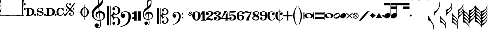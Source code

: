SplineFontDB: 3.2
FontName: abc2svg
FullName: abc2svg
FamilyName: abc2svg
Weight: Regular
Copyright: Copyright \\251 2018-2019 Jean-Francois Moine. This font is licensed under the SIL Open Font License \\(http://scripts.sil.org/OFL\\).
Version: 
ItalicAngle: 0
UnderlinePosition: 0
UnderlineWidth: 0
Ascent: 819
Descent: 205
InvalidEm: 0
LayerCount: 2
Layer: 0 1 "Back" 1
Layer: 1 0 "Fore" 0
XUID: [1021 296 1430826605 13506888]
OS2Version: 0
OS2_WeightWidthSlopeOnly: 0
OS2_UseTypoMetrics: 0
CreationTime: 1433498007
ModificationTime: 1572274412
PfmFamily: 17
TTFWeight: 400
TTFWidth: 5
LineGap: 92
VLineGap: 92
Panose: 2 0 5 3 0 0 0 0 0 0
OS2TypoAscent: 0
OS2TypoAOffset: 1
OS2TypoDescent: 0
OS2TypoDOffset: 1
OS2TypoLinegap: 92
OS2WinAscent: 0
OS2WinAOffset: 1
OS2WinDescent: 0
OS2WinDOffset: 1
HheadAscent: 0
HheadAOffset: 1
HheadDescent: 0
HheadDOffset: 1
OS2Vendor: 'PfEd'
MarkAttachClasses: 1
DEI: 91125
LangName: 1033
Encoding: Custom
Compacted: 1
UnicodeInterp: none
NameList: Adobe Glyph List
DisplaySize: -96
AntiAlias: 1
FitToEm: 1
WinInfo: 80 8 2
BeginPrivate: 0
EndPrivate
TeXData: 1 0 0 346030 173015 115343 0 1048576 115343 783286 444596 497025 792723 393216 433062 380633 303038 157286 324010 404750 52429 2506097 1059062 262144
BeginChars: 142 142

StartChar: .nodef
Encoding: 0 0 0
Width: 400
Flags: M
LayerCount: 2
Fore
SplineSet
0 0 m 1
 0 400 l 1
 401 400 l 1
 401 0 l 1
 0 0 l 1
EndSplineSet
Validated: 1
EndChar

StartChar: space
Encoding: 1 32 1
Width: 600
Flags: HM
LayerCount: 2
Fore
SplineSet
0 0 m 1053
EndSplineSet
Validated: 1
EndChar

StartChar: uniE000
Encoding: 2 57344 2
Width: 87
Flags: MW
LayerCount: 2
Fore
SplineSet
0 515 m 9
 0 517 l 1
 35 533 53 565 53 608 c 0
 53 642 42 692 18 758 c 0
 5 799 0 834 0 867 c 0
 0 936 29 988 87 1027 c 1
 43 992 24 950 24 902 c 0
 24 876 32 846 45 811 c 0
 72 740 82 681 82 637 c 0
 82 575 56 532 5 516 c 1
 57 500 82 453 82 390 c 0
 82 344 72 288 45 218 c 0
 32 183 24 150 24 124 c 0
 24 76 43 35 87 0 c 1
 29 39 0 91 0 160 c 0
 0 193 5 228 18 269 c 0
 42 335 53 385 53 419 c 0
 53 463 35 499 0 515 c 9
EndSplineSet
Validated: 1
EndChar

StartChar: uniE022
Encoding: 3 57378 3
Width: 330
Flags: MW
LayerCount: 2
Fore
SplineSet
-80 20 m 5
 410 20 l 5
 410 -20 l 5
 -80 -20 l 5
 -80 20 l 5
EndSplineSet
Validated: 1
EndChar

StartChar: uniE023
Encoding: 4 57379 4
Width: 531
Flags: MW
LayerCount: 2
Fore
SplineSet
-80 20 m 1
 610 20 l 5
 610 -20 l 1
 -80 -20 l 1
 -80 20 l 1
EndSplineSet
Validated: 1
EndChar

StartChar: uniE024
Encoding: 5 57380 5
Width: 210
Flags: HMW
LayerCount: 2
Fore
SplineSet
-80 20 m 1
 290 20 l 1
 290 -20 l 1
 -80 -20 l 1
 -80 20 l 1
EndSplineSet
Validated: 1
EndChar

StartChar: uniE030
Encoding: 6 57392 6
Width: 35
Flags: HMW
LayerCount: 2
Fore
SplineSet
0 1000 m 5
 35 1000 l 5
 35 0 l 5
 0 0 l 5
 0 1000 l 5
EndSplineSet
Validated: 1
EndChar

StartChar: uniE038
Encoding: 7 57400 7
Width: 35
Flags: HMW
LayerCount: 2
Fore
SplineSet
0 1000 m 1
 35 1000 l 1
 35 500 l 1
 0 500 l 1
 0 1000 l 1
EndSplineSet
Validated: 1
EndChar

StartChar: uniE039
Encoding: 8 57401 8
Width: 35
Flags: HMW
LayerCount: 2
Fore
SplineSet
0 1100 m 1
 35 1110 l 5
 35 760 l 1
 0 760 l 1
 0 1100 l 1
EndSplineSet
Validated: 1
EndChar

StartChar: uniE043
Encoding: 9 57411 9
Width: 100
Flags: MW
LayerCount: 2
Fore
SplineSet
50 570 m 3
 22 570 0 592 0 620 c 3
 0 648 22 670 50 670 c 3
 78 670 100 648 100 620 c 3
 100 592 78 570 50 570 c 3
50 320 m 7
 22 320 0 342 0 370 c 7
 0 398 22 420 50 420 c 7
 78 420 100 398 100 370 c 7
 100 342 78 320 50 320 c 7
EndSplineSet
Validated: 1
EndChar

StartChar: uniE045
Encoding: 10 57413 10
Width: 1059
Flags: HMW
LayerCount: 2
Fore
SplineSet
590 0 m 24
 590 160 l 24
 620 160 l 0
 647 83 701 25 770 25 c 0
 818 25 870 42 870 90 c 0
 870 135 766 163 722 175 c 0
 661 192 590 212 590 286 c 0
 590 380 665 430 740 430 c 0
 791 430 809 423 840 405 c 0
 870 430 l 24
 900 430 l 24
 907 275 l 24
 877 275 l 0
 857 351 806 405 740 405 c 0
 702 405 652 376 652 338 c 0
 652 285 733 277 785 263 c 0
 878 238 940 209 940 136 c 0
 940 62 879 0 770 0 c 0
 718 0 688 9 655 32 c 0
 620 0 l 24
 590 0 l 24
1010 0 m 3
 982 0 960 22 960 50 c 3
 960 78 982 100 1010 100 c 3
 1038 100 1060 78 1060 50 c 3
 1060 22 1038 0 1010 0 c 3
505 0 m 3
 477 0 455 22 455 50 c 3
 455 78 477 100 505 100 c 3
 533 100 555 78 555 50 c 3
 555 22 533 0 505 0 c 3
180 390 m 24
 180 30 l 24
 220 30 l 0
 300 30 350 100 350 210 c 0
 350 320 300 390 220 390 c 0
 180 390 l 24
0 0 m 0
 0 30 l 24
 70 30 l 24
 70 390 l 24
 0 390 l 24
 0 420 l 24
 220 420 l 0
 360 420 470 361 470 210 c 0
 470 60 370 0 220 0 c 0
 147 0 73 0 0 0 c 0
EndSplineSet
Validated: 1
EndChar

StartChar: uniE046
Encoding: 11 57414 11
Width: 1061
Flags: HMW
LayerCount: 2
Fore
SplineSet
770 0 m 0
 636 0 550 70 550 210 c 0
 550 350 656 430 770 430 c 0
 818 430 838 425 875 400 c 0
 905 430 l 24
 935 430 l 24
 943 264 l 24
 910 260 l 0
 886 354 841 400 780 400 c 0
 700 400 670 305 670 215 c 0
 670 125 700 30 780 30 c 0
 855 30 906 86 928 165 c 0
 963 155 l 0
 939 65 890 0 770 0 c 0
1010 0 m 3
 982 0 960 22 960 50 c 3
 960 78 982 100 1010 100 c 3
 1038 100 1060 78 1060 50 c 3
 1060 22 1038 0 1010 0 c 3
505 0 m 3
 477 0 455 22 455 50 c 3
 455 78 477 100 505 100 c 3
 533 100 555 78 555 50 c 3
 555 22 533 0 505 0 c 3
180 390 m 24
 180 30 l 24
 220 30 l 0
 300 30 350 100 350 210 c 0
 350 320 300 390 220 390 c 0
 180 390 l 24
0 0 m 0
 0 30 l 24
 70 30 l 24
 70 390 l 24
 0 390 l 24
 0 420 l 24
 220 420 l 0
 360 420 470 361 470 210 c 0
 470 60 370 0 220 0 c 0
 147 0 73 0 0 0 c 0
EndSplineSet
Validated: 1
EndChar

StartChar: uniE047
Encoding: 12 57415 12
Width: 480
Flags: HMW
LayerCount: 2
Fore
SplineSet
398 338 m 3
 376 338 358 356 358 378 c 3
 358 400 376 418 398 418 c 3
 420 418 438 400 438 378 c 3
 438 356 420 338 398 338 c 3
36 278 m 3
 14 278 -4 296 -4 318 c 3
 -4 340 14 358 36 358 c 3
 58 358 76 340 76 318 c 3
 76 296 58 278 36 278 c 3
167 91 m 0
 167 114 186 137 214 137 c 0
 240 137 263 116 263 94 c 0
 263 78 251 61 219 51 c 1
 235 35 259 28 283 28 c 0
 331 28 375 59 375 111 c 0
 375 135 369 162 337 194 c 1
 214 295 l 1
 7 5 l 1
 -36 37 l 1
 173 330 l 1
 47 429 11 500 11 570 c 0
 11 618 54 651 78 671 c 1
 110 687 139 690 167 690 c 0
 235 690 271 641 271 601 c 0
 271 578 252 555 224 555 c 0
 198 555 175 576 175 598 c 0
 175 614 187 631 219 641 c 1
 203 657 179 664 155 664 c 0
 107 664 63 633 63 581 c 0
 63 557 69 530 101 498 c 1
 223 397 l 1
 435 691 l 1
 478 660 l 1
 265 363 l 1
 391 263 427 192 427 122 c 0
 427 74 384 41 360 21 c 1
 328 5 299 2 271 2 c 0
 203 2 167 51 167 91 c 0
EndSplineSet
Validated: 1
EndChar

StartChar: uniE048
Encoding: 13 57416 13
Width: 862
Flags: MW
LayerCount: 2
Fore
SplineSet
472 596 m 1
 512 596 l 1
 512 459 l 1
 625 448 715 344 724 216 c 1
 862 216 l 1
 862 176 l 1
 724 176 l 1
 715 48 625 -56 512 -67 c 1
 512 -204 l 1
 472 -204 l 1
 472 -67 l 1
 359 -56 269 48 260 176 c 1
 122 176 l 1
 122 216 l 1
 260 216 l 1
 269 348 359 448 472 459 c 1
 472 596 l 1
472 176 m 1
 360 176 l 1
 364 35 412 -16 472 -24 c 1
 472 176 l 1
512 176 m 1
 512 -24 l 1
 572 -16 620 35 624 176 c 1
 512 176 l 1
512 216 m 1
 624 216 l 1
 620 358 572 408 512 416 c 1
 512 216 l 1
472 216 m 1
 472 417 l 1
 412 409 364 361 360 216 c 1
 472 216 l 1
EndSplineSet
Validated: 1
EndChar

StartChar: uniE050
Encoding: 14 57424 14
Width: 779
Flags: HMW
LayerCount: 2
Fore
SplineSet
364 851 m 0
 359 812 357 782 357 751 c 0
 357 716 359 680 362 626 c 1
 443 681 551 791 551 896 c 0
 551 942 546 1011 497 1023 c 1
 417 1013 376 939 364 851 c 0
449 -250 m 9
 472 -486 l 0
 472 -487 472 -488 472 -489 c 0
 472 -586 423 -657 316 -657 c 0
 204 -657 139 -593 139 -509 c 0
 139 -452 184 -392 253 -392 c 0
 315 -392 365 -436 365 -495 c 0
 365 -554 317 -594 255 -595 c 1
 275 -606 298 -620 324 -620 c 0
 377 -620 435 -592 435 -490 c 0
 435 -489 435 -488 435 -487 c 0
 412 -254 l 17
 398 -255 385 -256 371 -256 c 0
 176 -256 0 -116 0 100 c 0
 0 188 25 277 58 335 c 8
 131 463 275 562 326 600 c 1
 317 704 313 787 313 852 c 0
 313 1052 406 1152 494 1160 c 1
 570 1115 592 1005 592 873 c 0
 592 688 538 598 379 473 c 1
 399 266 l 0
 409 267 420 268 430 268 c 0
 585 268 679 145 679 -3 c 0
 679 -124 618 -220 449 -250 c 9
601 -23 m 0
 601 52 536 141 423 141 c 0
 419 141 416 140 412 140 c 1
 445 -215 l 1
 575 -189 601 -121 601 -23 c 0
375 138 m 1
 306 124 251 75 251 8 c 0
 251 -35 281 -84 319 -108 c 1
 246 -91 195 -56 195 46 c 0
 195 176 270 236 361 261 c 1
 344 450 l 1
 164 306 93 226 92 82 c 1
 95 -111 219 -222 376 -222 c 0
 387 -222 397 -221 408 -220 c 0
 375 138 l 1
EndSplineSet
Validated: 1
EndChar

StartChar: uniE05C
Encoding: 15 57436 15
Width: 722
Flags: MW
LayerCount: 2
Fore
SplineSet
478 -480 m 0
 567 -480 614 -375 614 -286 c 0
 614 -257 610 -227 601 -196 c 0
 584 -125 550 -88 502 -88 c 0
 443 -88 395 -133 372 -161 c 1
 367 -172 361 -189 350 -217 c 1
 328 -153 309 -108 290 -80 c 0
 271 -52 246 -27 214 -6 c 1
 214 -514 l 1
 186 -514 l 1
 186 510 l 1
 214 510 l 1
 214 15 l 1
 246 36 271 61 290 89 c 0
 309 117 328 162 350 226 c 1
 374 182 385 139 428 112 c 0
 444 101 474 85 504 85 c 0
 575 85 614 197 614 274 c 0
 614 309 607 344 596 377 c 0
 572 443 534 475 478 475 c 0
 438 475 414 466 382 449 c 1
 416 438 436 421 445 393 c 0
 445 387 447 381 447 373 c 0
 447 332 406 300 363 300 c 2
 358 300 l 1
 312 317 290 342 290 375 c 0
 290 385 290 395 295 406 c 0
 312 451 348 482 406 499 c 0
 430 507 456 512 480 512 c 0
 543 512 602 486 659 433 c 0
 697 397 717 350 722 298 c 0
 722 292 722 286 722 280 c 0
 722 171 650 98 560 63 c 0
 536 53 512 50 484 50 c 0
 450 50 410 58 369 73 c 1
 335 -2 l 1
 369 -76 l 1
 410 -61 450 -53 484 -53 c 0
 579 -53 647 -108 682 -159 c 0
 708 -196 722 -236 722 -283 c 0
 722 -289 722 -295 722 -301 c 0
 717 -353 697 -400 659 -436 c 0
 602 -489 543 -516 480 -516 c 0
 383 -516 290 -460 290 -378 c 0
 290 -345 312 -320 358 -303 c 1
 363 -303 l 2
 406 -303 447 -335 447 -376 c 0
 447 -384 445 -390 445 -398 c 1
 436 -421 416 -441 382 -452 c 1
 418 -471 450 -480 478 -480 c 0
0 510 m 1
 123 510 l 1
 123 -514 l 1
 0 -514 l 1
 0 510 l 1
EndSplineSet
Validated: 1
EndChar

StartChar: uniE062
Encoding: 16 57442 16
Width: 703
Flags: HMW
LayerCount: 2
Fore
SplineSet
19 29 m 0
 19 161 125 255 261 255 c 0
 378 255 440 220 496 146 c 0
 528 104 543 31 543 -30 c 0
 543 -193 505 -313 388 -422 c 24
 246 -555 118 -593 -70 -603 c 1
 72 -565 189 -512 292 -409 c 0
 358 -343 387 -287 412 -181 c 0
 421 -142 422 -69 422 -36 c 0
 422 48 418 100 376 150 c 0
 339 194 314 207 245 207 c 0
 168 207 97 154 67 58 c 1
 97 96 116 111 153 111 c 0
 214 111 260 62 260 -1 c 0
 260 -33 248 -61 221 -83 c 1
 198 -104 166 -113 139 -113 c 0
 71 -113 19 -52 19 29 c 0
661 -170 m 0
 632 -170 610 -150 610 -119 c 0
 610 -90 629 -69 656 -69 c 0
 683 -69 707 -90 707 -119 c 0
 707 -148 687 -170 661 -170 c 0
655 72 m 0
 625 72 605 94 605 127 c 0
 605 156 626 174 654 174 c 0
 681 174 702 153 702 127 c 0
 702 94 682 72 655 72 c 0
EndSplineSet
Validated: 1
EndChar

StartChar: uniE069
Encoding: 17 57449 17
Width: 470
Flags: W
VStem: 0 150<-250 250> 220 150<-250 250>
LayerCount: 2
Fore
SplineSet
220 250 m 1
 368 250 l 1
 370 -250 l 1
 220 -250 l 1
 220 250 l 1
0 250 m 1
 148 250 l 1
 150 -250 l 1
 0 -250 l 1
 0 250 l 1
EndSplineSet
Validated: 1
EndChar

StartChar: uniE07A
Encoding: 18 57466 18
Width: 779
Flags: MW
LayerCount: 2
Fore
SplineSet
329 117 m 1
 329 117 348 -79 354 -170 c 1
 464 -145 502 -83 502 -22 c 0
 502 46 442 118 350 118 c 0
 343 118 336 118 329 117 c 1
323 -170 m 2
 323 -170 299 97 298 113 c 1
 243 102 197 67 197 13 c 0
 197 -13 207 -40 228 -66 c 1
 188 -44 154 0 154 58 c 0
 154 137 216 188 289 208 c 1
 284 266 280 308 275 360 c 1
 131 245 77 181 76 66 c 1
 82 -68 133 -173 320 -173 c 0
 323 -173 323 -172 323 -170 c 2
357 -199 m 1
 363 -271 369 -330 370 -341 c 0
 371 -351 370 -359 370 -368 c 0
 370 -370 370 -373 370 -375 c 0
 370 -462 329 -502 248 -502 c 0
 178 -502 111 -448 111 -381 c 0
 111 -335 147 -294 202 -294 c 0
 252 -294 292 -338 292 -385 c 0
 292 -432 254 -459 204 -460 c 1
 220 -469 238 -472 259 -472 c 0
 303 -472 338 -442 338 -368 c 0
 338 -361 338 -353 337 -344 c 2
 324 -203 l 1
 315 -204 303 -204 294 -204 c 0
 108 -204 0 -105 0 80 c 0
 0 150 20 221 46 267 c 1
 67 308 132 372 166 399 c 0
 185 415 222 451 263 481 c 1
 257 564 249 630 249 682 c 0
 249 842 328 916 402 938 c 1
 470 864 474 804 474 698 c 0
 474 550 431 478 304 378 c 1
 309 324 311 278 318 215 c 1
 327 216 335 217 344 217 c 0
 398 217 453 197 493 150 c 1
 534 106 543 55 543 -2 c 0
 543 -76 514 -135 444 -169 c 1
 414 -184 391 -196 357 -199 c 1
290 658 m 0
 288 638 287 615 287 594 c 0
 287 552 291 513 293 501 c 1
 358 545 442 639 442 712 c 0
 442 749 433 790 401 820 c 1
 331 792 299 728 290 658 c 0
EndSplineSet
Validated: 1
EndChar

StartChar: uniE07B
Encoding: 19 57467 19
Width: 782
Flags: MW
LayerCount: 2
Fore
SplineSet
382 -384 m 0
 453 -384 491 -300 491 -229 c 0
 491 -206 488 -182 481 -157 c 0
 467 -100 440 -70 402 -70 c 0
 355 -70 316 -107 298 -129 c 1
 294 -138 289 -152 280 -174 c 1
 262 -123 247 -86 232 -64 c 0
 217 -42 197 -22 171 -5 c 1
 171 -411 l 1
 149 -411 l 1
 149 408 l 1
 171 408 l 1
 171 12 l 1
 197 29 217 49 232 71 c 0
 247 93 262 130 280 181 c 1
 299 146 308 112 342 90 c 0
 355 81 379 68 403 68 c 0
 460 68 491 157 491 219 c 0
 491 247 486 276 477 302 c 0
 458 355 427 380 382 380 c 0
 350 380 332 373 306 359 c 1
 333 350 349 336 356 314 c 0
 356 309 358 304 358 298 c 0
 358 265 324 240 290 240 c 2
 286 240 l 1
 249 254 232 274 232 300 c 0
 232 308 232 316 236 325 c 0
 250 361 279 385 325 399 c 0
 344 405 365 410 384 410 c 0
 434 410 481 388 527 346 c 0
 557 317 574 280 578 238 c 0
 578 233 578 229 578 224 c 0
 578 137 520 78 448 50 c 0
 429 42 409 40 387 40 c 0
 360 40 328 46 295 58 c 1
 268 -2 l 1
 295 -61 l 1
 328 -49 360 -42 387 -42 c 0
 463 -42 518 -86 546 -127 c 0
 567 -157 578 -188 578 -226 c 0
 578 -231 578 -236 578 -241 c 0
 574 -283 557 -320 527 -349 c 0
 481 -391 434 -413 384 -413 c 0
 306 -413 232 -368 232 -302 c 0
 232 -276 249 -256 286 -242 c 1
 290 -242 l 2
 324 -242 358 -268 358 -301 c 0
 358 -307 356 -312 356 -318 c 1
 349 -336 333 -353 306 -362 c 1
 335 -377 360 -384 382 -384 c 0
0 408 m 1
 98 408 l 1
 98 -411 l 1
 0 -411 l 1
 0 408 l 1
EndSplineSet
Validated: 1
EndChar

StartChar: uniE07C
Encoding: 20 57468 20
Width: 807
Flags: MW
LayerCount: 2
Fore
SplineSet
15 33 m 0
 15 139 104 204 209 204 c 0
 299 204 358 176 399 117 c 0
 423 82 434 25 434 -24 c 0
 434 -154 394 -258 314 -330 c 1
 233 -401 94 -474 -56 -482 c 1
 58 -452 160 -406 230 -331 c 1
 278 -281 313 -202 331 -117 c 0
 337 -86 340 -55 340 -29 c 0
 340 38 325 90 295 124 c 1
 262 160 236 170 194 170 c 0
 133 170 68 125 54 50 c 1
 78 80 86 86 116 86 c 0
 165 86 210 38 210 -12 c 0
 210 -38 200 -60 178 -78 c 1
 160 -95 138 -102 116 -102 c 0
 54 -102 15 -32 15 33 c 0
529 -136 m 0
 506 -136 488 -120 488 -95 c 0
 488 -72 502 -55 525 -55 c 0
 547 -55 566 -72 566 -95 c 0
 566 -118 550 -136 529 -136 c 0
524 58 m 0
 500 58 484 76 484 102 c 0
 484 125 499 139 523 139 c 0
 545 139 562 123 562 102 c 0
 562 76 546 58 524 58 c 0
EndSplineSet
Validated: 1
EndChar

StartChar: uniE07D
Encoding: 21 57469 21
Width: 200
Flags: HMW
LayerCount: 2
Fore
SplineSet
80 119 m 1
 55 105 45 90 45 70 c 0
 45 42 68 20 88 20 c 0
 113 20 125 44 125 64 c 0
 125 84 103 102 80 119 c 1
123 220 m 28
 105 220 90 209 90 189 c 0
 90 169 99 159 122 141 c 1
 145 148 157 161 157 185 c 0
 157 205 144 220 123 220 c 28
90 0 m 0
 41 0 0 30 0 70 c 0
 0 104 32 118 69 130 c 1
 49 148 40 157 40 180 c 0
 40 215 70 240 110 240 c 0
 154 240 200 220 200 180 c 0
 200 156 178 139 140 129 c 1
 164 110 180 90 180 70 c 0
 180 27 140 0 90 0 c 0
EndSplineSet
Validated: 1
EndChar

StartChar: uniE080
Encoding: 22 57472 22
Width: 430
Flags: HMW
LayerCount: 2
Fore
SplineSet
138 0 m 1
 138 -130 168 -218 215 -218 c 1
 260 -218 292 -130 292 0 c 1
 292 130 268 218 215 218 c 1
 165 218 138 130 138 0 c 1
0 3 m 1
 0 140 95 250 215 250 c 1
 335 250 430 140 430 0 c 1
 430 -140 335 -250 215 -250 c 1
 95 -250 0 -140 0 3 c 1
EndSplineSet
Validated: 1
EndChar

StartChar: uniE081
Encoding: 23 57473 23
Width: 290
Flags: HMW
LayerCount: 2
Fore
SplineSet
0 0 m 25
 100 250 l 25
 225 250 l 25
 225 -200 l 25
 290 -230 l 25
 290 -250 l 25
 50 -250 l 25
 50 -230 l 25
 115 -200 l 29
 115 100 l 29
 0 0 l 25
EndSplineSet
Validated: 1
EndChar

StartChar: uniE082
Encoding: 24 57474 24
Width: 400
Flags: HMW
HStem: -250 500
VStem: 0 400
LayerCount: 2
Fore
SplineSet
199 250 m 0
 335 250 399 208 399 124 c 0
 399 112 398 95 394 84 c 0
 357 -12 263 3 98 -137 c 1
 114 -127 132 -125 149 -125 c 0
 204 -125 248 -160 304 -160 c 0
 321 -160 341 -154 358 -146 c 0
 370 -140 390 -119 392 -119 c 1
 390 -131 382 -162 380 -171 c 0
 378 -182 369 -215 357 -226 c 0
 341 -241 318 -250 290 -250 c 0
 240 -250 171 -212 127 -211 c 1
 75 -211 22 -249 8 -249 c 0
 3 -249 1 -245 1 -233 c 0
 1 -232 -0 -231 0 -230 c 0
 10 -88 279 13 279 118 c 0
 279 180 252 216 196 217 c 0
 145 217 110 201 92 164 c 1
 128 164 161 138 161 97 c 0
 161 53 113 25 76 25 c 0
 28 25 0 60 0 128 c 0
 0 213 102 250 199 250 c 0
EndSplineSet
Validated: 1
EndChar

StartChar: uniE083
Encoding: 25 57475 25
Width: 380
Flags: HMW
HStem: -250 500
LayerCount: 2
Fore
SplineSet
102 170 m 1
 138 170 163 150 163 119 c 0
 163 83 136 57 91 57 c 0
 59 57 14 85 14 135 c 0
 14 160 26 192 45 208 c 0
 80 237 138 250 185 250 c 0
 233 250 269 243 293 231 c 0
 333 211 361 174 361 125 c 0
 361 65 312 15 230 0 c 1
 312 -14 373 -65 373 -125 c 0
 373 -174 338 -210 298 -231 c 0
 275 -243 233 -250 185 -250 c 0
 138 -250 70 -237 35 -208 c 0
 16 -192 0 -166 0 -141 c 0
 0 -87 43 -57 82 -57 c 0
 127 -57 158 -81 158 -117 c 0
 158 -152 129 -172 94 -172 c 1
 101 -195 125 -213 169 -213 c 0
 217 -213 248 -177 248 -125 c 0
 248 -72 186 -31 130 -21 c 0
 115 -18 108 -10 108 0 c 0
 108 10 115 18 130 21 c 0
 185 31 252 68 252 125 c 0
 252 177 223 213 175 213 c 0
 131 213 109 193 102 170 c 1
EndSplineSet
Validated: 1
EndChar

StartChar: uniE084
Encoding: 26 57476 26
Width: 400
Flags: HMW
HStem: -250 500
VStem: 0 400
LayerCount: 2
Fore
SplineSet
325 -209 m 5
 375 -250 l 5
 175 -250 l 5
 225 -209 l 5
 225 -160 l 5
 0 -160 l 25
 0 -120 l 17
 73 0 147 146 147 250 c 9
 310 250 l 1
 49 -120 l 9
 225 -120 l 29
 226 30 l 29
 325 175 l 5
 325 -120 l 5
 400 -120 l 25
 400 -160 l 25
 325 -160 l 5
 325 -209 l 5
EndSplineSet
Validated: 1
EndChar

StartChar: uniE085
Encoding: 27 57477 27
Width: 400
Flags: HMW
HStem: -250 500
LayerCount: 2
Fore
SplineSet
18 -95 m 0
 31 -80 53 -63 79 -63 c 0
 113 -63 148 -86 148 -118 c 0
 148 -155 125 -178 88 -178 c 1
 104 -198 126 -211 150 -211 c 0
 175 -211 204 -206 227 -181 c 0
 253 -153 255 -138 255 -98 c 0
 255 -60 250 -36 225 -13 c 0
 209 2 183 13 157 13 c 0
 95 13 48 -10 7 -40 c 9
 17 250 l 1
 371 250 l 1
 359 209 324 156 270 156 c 9
 57 156 l 1
 51 35 l 17
 93 57 122 65 174 65 c 0
 227 65 276 53 306 34 c 0
 347 8 382 -37 382 -89 c 0
 382 -136 363 -181 315 -215 c 0
 267 -249 203 -249 149 -249 c 0
 111 -249 74 -242 46 -229 c 1
 25 -217 0 -176 0 -152 c 0
 0 -135 3 -113 18 -95 c 0
EndSplineSet
Validated: 1
EndChar

StartChar: uniE086
Encoding: 28 57478 28
Width: 385
Flags: HMW
HStem: -250 500
LayerCount: 2
Fore
SplineSet
200 -210 m 0
 259 -210 286 -150 286 -97 c 0
 286 -55 260 -15 204 -15 c 0
 165 -15 138 -32 112 -52 c 1
 115 -119 127 -210 200 -210 c 0
340 205 m 0
 360 186 367 158 367 141 c 0
 367 108 340 76 308 76 c 1
 269 76 244 97 244 133 c 0
 244 146 263 175 287 175 c 1
 270 202 244 210 210 210 c 0
 135 210 110 110 110 -5 c 1
 144 13 167 25 230 25 c 1
 334 25 385 -24 385 -93 c 0
 385 -187 292 -250 200 -250 c 0
 70 -250 1 -159 0 0 c 1
 1 133 74 250 200 250 c 0
 257 250 298 244 340 205 c 0
EndSplineSet
Validated: 1
EndChar

StartChar: uniE087
Encoding: 29 57479 29
Width: 400
Flags: HMW
HStem: -250 500
LayerCount: 2
Fore
SplineSet
97 161 m 0
 29 161 27 136 0 100 c 1
 10 216 l 17
 33 237 43 251 99 251 c 0
 189 251 224 213 298 213 c 0
 334 213 379 232 400 250 c 1
 281 -50 240 -105 240 -250 c 9
 110 -250 l 5
 111 -145 102 -139 315 131 c 5
 305 125 280 121 268 121 c 0
 194 121 173 161 97 161 c 0
EndSplineSet
Validated: 1
EndChar

StartChar: uniE088
Encoding: 30 57480 30
Width: 400
Flags: HMW
HStem: -250 500
LayerCount: 2
Fore
SplineSet
154 -42 m 1
 89 -72 56 -91 56 -130 c 1
 56 -170 133 -207 188 -207 c 1
 243 -207 293 -177 293 -135 c 1
 293 -85 218 -71 154 -42 c 1
230 42 m 1
 295 75 316 91 316 130 c 1
 316 169 262 207 207 207 c 1
 152 207 115 178 115 135 c 1
 116 83 168 71 230 42 c 1
108 -16 m 1
 44 15 18 48 18 121 c 4
 18 187 94 249 194 250 c 1
 294 250 370 197 370 130 c 0
 370 77 342 46 280 16 c 1
 351 -16 388 -46 388 -121 c 4
 388 -197 293 -250 194 -250 c 1
 93 -250 0 -194 0 -130 c 0
 0 -77 50 -44 108 -16 c 1
EndSplineSet
Validated: 1
EndChar

StartChar: uniE089
Encoding: 31 57481 31
Width: 385
Flags: HMW
HStem: -250 500
LayerCount: 2
Fore
SplineSet
185 210 m 0
 126 210 99 150 99 97 c 0
 99 55 125 15 181 15 c 0
 220 15 247 32 273 52 c 1
 270 119 258 210 185 210 c 0
45 -205 m 0
 25 -186 18 -158 18 -141 c 0
 18 -108 45 -76 77 -76 c 1
 116 -76 141 -97 141 -133 c 0
 141 -146 122 -175 98 -175 c 1
 115 -202 141 -210 175 -210 c 0
 250 -210 275 -110 275 5 c 1
 241 -13 218 -25 155 -25 c 1
 51 -25 0 24 0 93 c 0
 0 187 93 250 185 250 c 0
 315 250 384 159 385 0 c 1
 384 -133 311 -250 185 -250 c 0
 128 -250 87 -244 45 -205 c 0
EndSplineSet
Validated: 1
EndChar

StartChar: uniE08A
Encoding: 32 57482 32
Width: 409
Flags: HMW
LayerCount: 2
Fore
SplineSet
303 164 m 1
 311 163 315 162 321 161 c 1
 324 165 325 170 325 174 c 0
 325 202 273 224 234 224 c 5
 173 222 119 170 119 18 c 0
 119 -58 126 -133 158 -175 c 0
 181 -204 207 -217 239 -217 c 0
 265 -217 294 -207 322 -183 c 0
 350 -159 369 -119 392 -71 c 1
 392 -74 410 -77 409 -80 c 0
 376 -183 333 -244 211 -246 c 0
 161 -246 111 -226 73 -189 c 0
 34 -151 13 -98 10 -30 c 0
 10 -26 9 13 9 17 c 0
 9 185 97 248 228 249 c 0
 280 249 325 222 345 199 c 0
 365 176 379 150 379 124 c 0
 379 77 354 30 315 30 c 0
 270 30 242 69 242 104 c 1
 244 130 265 164 302 164 c 2
 303 164 l 1
EndSplineSet
Validated: 1
EndChar

StartChar: uniE08B
Encoding: 33 57483 33
Width: 408
Flags: MW
LayerCount: 2
Fore
SplineSet
303 164 m 1
 311 163 315 162 321 161 c 1
 324 165 325 170 325 174 c 0
 325 202 273 228 234 228 c 0
 226 228 223 226 215 224 c 1
 215 -213 l 1
 224 -216 229 -217 239 -217 c 0
 265 -217 294 -207 322 -183 c 0
 350 -159 369 -119 392 -71 c 1
 392 -74 410 -77 409 -80 c 0
 377 -180 338 -244 216 -246 c 1
 215 -246 l 1
 215 -350 l 1
 180 -350 l 1
 180 -243 l 1
 141 -237 103 -218 73 -189 c 0
 34 -151 13 -98 10 -30 c 0
 10 -26 9 13 9 17 c 0
 9 164 76 230 180 245 c 1
 180 350 l 1
 215 350 l 1
 215 248 l 1
 221 248 222 249 228 249 c 0
 280 249 325 222 345 199 c 0
 365 176 379 150 379 124 c 0
 379 77 354 30 315 30 c 0
 270 30 242 69 242 104 c 1
 244 130 265 164 302 164 c 2
 303 164 l 1
180 -197 m 1
 180 209 l 1
 144 182 119 122 119 18 c 0
 119 -58 126 -133 158 -175 c 0
 165 -184 172 -191 180 -197 c 1
EndSplineSet
Validated: 1
EndChar

StartChar: uniE08C
Encoding: 34 57484 34
Width: 500
Flags: HMW
HStem: -250 500
LayerCount: 2
Fore
SplineSet
0 35 m 25
 215 35 l 25
 215 250 l 25
 285 250 l 25
 285 35 l 25
 500 35 l 25
 500 -35 l 25
 285 -35 l 25
 285 -250 l 25
 215 -250 l 25
 215 -35 l 25
 0 -35 l 25
 0 35 l 25
EndSplineSet
Validated: 1
EndChar

StartChar: uniE094
Encoding: 35 57492 35
Width: 260
Flags: MW
HStem: -250 500
LayerCount: 2
Fore
SplineSet
220 -490 m 0
 228 -500 208 -509 200 -500 c 4
 105 -388 20 -171 20 0 c 0
 20 170 105 388 200 500 c 0
 211 513 231 503 220 490 c 0
 136 388 90 170 90 0 c 0
 90 -169 138 -388 220 -490 c 0
EndSplineSet
Validated: 1
EndChar

StartChar: uniE095
Encoding: 36 57493 36
Width: 260
Flags: HMW
LayerCount: 2
Fore
SplineSet
20 -490 m 0
 102 -388 150 -169 150 0 c 0
 150 170 104 388 20 490 c 0
 9 503 29 513 40 500 c 0
 135 388 220 170 220 0 c 0
 220 -171 135 -388 40 -500 c 0
 32 -509 12 -500 20 -490 c 0
EndSplineSet
Validated: 1
EndChar

StartChar: uniE0A0
Encoding: 37 57504 37
Width: 619
Flags: HMW
LayerCount: 2
Fore
SplineSet
424 -32 m 0
 424 38 361 99 280 99 c 0
 241 99 196 73 196 29 c 0
 196 -42 263 -99 344 -99 c 0
 385 -99 424 -77 424 -32 c 0
538 170 m 1
 588 170 l 1
 588 -170 l 1
 538 -170 l 1
 538 170 l 1
36 170 m 1
 86 170 l 1
 86 -170 l 1
 36 -170 l 1
 36 170 l 1
537 0 m 0
 537 -80 448 -130 312 -130 c 0
 176 -130 87 -75 87 0 c 0
 87 85 176 130 312 130 c 0
 448 130 537 80 537 0 c 0
EndSplineSet
Validated: 1
EndChar

StartChar: uniE0A1
Encoding: 38 57505 38
Width: 530
Flags: HMW
LayerCount: 2
Fore
SplineSet
30 65 m 25
 30 -65 l 25
 500 -65 l 25
 500 65 l 25
 30 65 l 25
0 220 m 29
 30 220 l 25
 30 165 l 25
 500 165 l 25
 500 220 l 25
 530 220 l 25
 530 -220 l 25
 500 -220 l 25
 500 -165 l 25
 30 -165 l 25
 30 -220 l 25
 0 -220 l 25
 0 220 l 29
EndSplineSet
Validated: 1
EndChar

StartChar: uniE0A2
Encoding: 39 57506 39
Width: 450
Flags: HMW
LayerCount: 2
Fore
SplineSet
337 -30 m 4
 337 40 264 101 193 101 c 4
 154 101 109 75 109 31 c 4
 109 -40 186 -97 257 -97 c 4
 298 -97 337 -75 337 -30 c 4
450 0 m 4
 450 -70 361 -129 225 -129 c 4
 89 -129 0 -70 0 0 c 4
 0 70 89 129 225 129 c 4
 361 129 450 70 450 0 c 4
EndSplineSet
Validated: 1
EndChar

StartChar: uniE0A3
Encoding: 40 57507 40
Width: 329
Flags: MW
LayerCount: 2
Fore
SplineSet
292 68 m 4
 283 84 264 91 242 91 c 4
 164 91 31 10 31 -49 c 4
 31 -56 33 -62 37 -68 c 4
 45 -84 64 -91 86 -91 c 4
 164 -91 297 -10 297 49 c 4
 297 56 295 62 292 68 c 4
313 81 m 4
 323 61 328 41 328 22 c 4
 328 -70 223 -148 130 -148 c 4
 83 -148 40 -128 15 -81 c 4
 5 -61 0 -41 0 -22 c 4
 0 70 105 148 198 148 c 4
 245 148 288 128 313 81 c 4
EndSplineSet
Validated: 1
EndChar

StartChar: uniE0A4
Encoding: 41 57508 41
Width: 320
Flags: HMW
LayerCount: 2
Fore
SplineSet
320 40 m 4
 320 -51 231 -135 110 -135 c 4
 40 -135 0 -90 0 -40 c 4
 0 50 90 135 210 135 c 4
 280 135 320 90 320 40 c 4
EndSplineSet
Validated: 1
EndChar

StartChar: uniE0A9
Encoding: 42 57513 42
Width: 330
Flags: HMW
LayerCount: 2
Fore
SplineSet
-2 113 m 1
 25 145 l 1
 165 27 l 1
 305 144 l 1
 332 112 l 1
 198 -0 l 1
 332 -112 l 1
 304 -145 l 1
 165 -28 l 1
 26 -145 l 1
 -2 -112 l 1
 132 -0 l 1
 -2 113 l 1
EndSplineSet
Validated: 1
EndChar

StartChar: uniE0B3
Encoding: 43 57523 43
Width: 300
Flags: HMW
LayerCount: 2
Fore
SplineSet
150 -18 m 1
 79 -90 l 1
 98 -109 124 -119 150 -119 c 0
 176 -119 202 -109 222 -90 c 1
 150 -18 l 1
129 0 m 1
 58 73 l 1
 39 53 29 27 29 1 c 0
 29 -25 39 -51 58 -70 c 1
 129 0 l 1
150 18 m 1
 222 90 l 1
 202 109 176 119 150 119 c 0
 124 119 98 109 79 90 c 1
 150 18 l 1
171 0 m 1
 242 -72 l 1
 261 -52 271 -26 271 0 c 0
 271 26 261 52 242 71 c 1
 171 0 l 1
0 0 m 24
 0 83 67 150 150 150 c 24
 233 150 300 83 300 0 c 24
 300 -83 233 -150 150 -150 c 24
 67 -150 0 -83 0 0 c 24
EndSplineSet
Validated: 1
EndChar

StartChar: uniE101
Encoding: 44 57601 44
Width: 560
Flags: W
LayerCount: 2
Fore
SplineSet
0 -250 m 5
 440 250 l 5
 560 250 l 5
 119 -250 l 5
 0 -250 l 5
EndSplineSet
Validated: 1
EndChar

StartChar: uniE1B9
Encoding: 45 57785 45
Width: 330
Flags: W
HStem: -140 280
VStem: 0 330
LayerCount: 2
Fore
SplineSet
0 0 m 1
 165 140 l 1
 330 0 l 1
 165 -140 l 1
 0 0 l 1
EndSplineSet
Validated: 1
EndChar

StartChar: uniE1BB
Encoding: 46 57787 46
Width: 330
Flags: W
HStem: -140 280
VStem: 0 330
LayerCount: 2
Fore
SplineSet
0 -140 m 29
 165 140 l 25
 330 -140 l 29
 0 -140 l 29
EndSplineSet
Validated: 1
EndChar

StartChar: uniE1E7
Encoding: 47 57831 47
Width: 100
Flags: MW
LayerCount: 2
Fore
SplineSet
50 -50 m 3
 22 -50 0 -28 0 0 c 3
 0 28 22 50 50 50 c 3
 78 50 100 28 100 0 c 3
 100 -28 78 -50 50 -50 c 3
EndSplineSet
Validated: 1
EndChar

StartChar: uniE1F2
Encoding: 48 57842 48
Width: 320
Flags: HMW
LayerCount: 2
Fore
SplineSet
0 680 m 1
 320 680 l 1
 320 40 l 2
 320 -51 231 -135 110 -135 c 0
 40 -135 0 -90 0 -40 c 0
 0 50 90 135 210 135 c 0
 244 135 271 124 290 107 c 1
 290 560 l 1
 0 560 l 1
 0 680 l 1
EndSplineSet
Validated: 1
EndChar

StartChar: uniE1F4
Encoding: 49 57844 49
Width: 320
Flags: HMW
LayerCount: 2
Fore
SplineSet
0 680 m 1
 320 680 l 1
 320 40 l 2
 320 -51 231 -135 110 -135 c 0
 40 -135 0 -90 0 -40 c 0
 0 50 90 135 210 135 c 0
 244 135 271 124 290 107 c 1
 290 380 l 1
 0 380 l 1
 0 500 l 1
 290 500 l 1
 290 560 l 1
 0 560 l 1
 0 680 l 1
EndSplineSet
Validated: 1
EndChar

StartChar: uniE1F7
Encoding: 50 57847 50
Width: 320
Flags: HMW
LayerCount: 2
Fore
SplineSet
0 680 m 25
 320 680 l 29
 320 560 l 25
 0 560 l 25
 0 680 l 25
EndSplineSet
Validated: 1
EndChar

StartChar: uniE1F9
Encoding: 51 57849 51
Width: 320
Flags: HMW
LayerCount: 2
Fore
SplineSet
0 500 m 25
 320 500 l 25
 320 380 l 25
 0 380 l 29
 0 500 l 25
0 680 m 25
 320 680 l 25
 320 560 l 25
 0 560 l 25
 0 680 l 25
EndSplineSet
Validated: 1
EndChar

StartChar: uniE1FC
Encoding: 52 57852 52
Width: 100
Flags: HMW
LayerCount: 2
Fore
SplineSet
50 -38 m 7
 22 -38 0 -16 0 12 c 7
 0 40 22 62 50 62 c 7
 78 62 100 40 100 12 c 7
 100 -16 78 -38 50 -38 c 7
EndSplineSet
Validated: 1
EndChar

StartChar: uniE1FE
Encoding: 53 57854 53
Width: 310
Flags: HMW
LayerCount: 2
Fore
SplineSet
0 960 m 29
 310 960 l 29
 310 930 l 29
 30 930 l 29
 30 770 l 29
 0 770 l 29
 0 960 l 29
EndSplineSet
Validated: 1
EndChar

StartChar: uniE1FF
Encoding: 54 57855 54
Width: 230
Flags: HMW
LayerCount: 2
Fore
SplineSet
80 810 m 0
 27 810 0 833 0 864 c 0
 0 882 11 900 30 900 c 0
 51 900 63 888 63 872 c 0
 63 842 40 846 40 840 c 0
 40 831 59 827 73 827 c 0
 100 827 130 857 130 900 c 0
 130 918 120 940 98 940 c 0
 88 940 90 940 80 940 c 0
 70 940 60 943 60 954 c 24
 60 965 69 970 80 970 c 0
 95 970 105 970 120 970 c 0
 151 970 180 1001 180 1028 c 0
 180 1043 172 1060 152 1060 c 0
 141 1060 131 1056 131 1047 c 0
 131 1040 133 1043 133 1028 c 0
 133 1014 124 1000 100 1000 c 0
 84 1000 70 1013 70 1029 c 0
 70 1052 86 1080 150 1080 c 0
 197 1080 230 1055 230 1020 c 0
 230 966 160 949 160 940 c 0
 160 933 180 916 180 890 c 0
 180 847 149 810 80 810 c 0
EndSplineSet
Validated: 1
EndChar

StartChar: uniE200
Encoding: 55 57856 55
Width: 310
Flags: HMW
LayerCount: 2
Fore
SplineSet
310 960 m 25
 310 770 l 25
 280 770 l 25
 280 930 l 25
 0 930 l 25
 0 960 l 25
 310 960 l 25
EndSplineSet
Validated: 1
EndChar

StartChar: uniE240
Encoding: 56 57920 56
Width: 315
Flags: HMW
LayerCount: 2
Fore
SplineSet
0 -239 m 13
 0 0 l 5
 30 0 l 5
 51 -195 315 -321 315 -584 c 4
 315 -643 302 -710 269 -785 c 5
 282 -738 287 -691 287 -647 c 4
 287 -452 175 -294 30 -239 c 5
 0 -239 l 13
EndSplineSet
Validated: 1
EndChar

StartChar: uniE241
Encoding: 57 57921 57
Width: 315
Flags: HMW
LayerCount: 2
Fore
SplineSet
0 0 m 1
 0 239 l 1
 30 239 l 1
 178 280 288 445 288 642 c 0
 288 688 282 736 269 785 c 1
 302 711 315 647 315 588 c 0
 315 328 51 195 30 0 c 0
 0 0 l 1
EndSplineSet
Validated: 1
EndChar

StartChar: uniE242
Encoding: 58 57922 58
Width: 315
Flags: HMW
LayerCount: 2
Fore
SplineSet
0 -343 m 13
 0 0 l 5
 30 0 l 5
 62 -133 315 -236 315 -418 c 4
 315 -445 310 -474 297 -505 c 5
 309 -531 316 -559 316 -589 c 4
 316 -623 307 -660 286 -700 c 5
 290 -680 291 -660 291 -642 c 4
 291 -448 100 -342 30 -342 c 5
 0 -343 l 13
30 -171 m 5
 56 -278 226 -366 291 -492 c 5
 291 -485 292 -479 292 -472 c 4
 292 -278 101 -171 30 -171 c 5
EndSplineSet
Validated: 1
EndChar

StartChar: uniE243
Encoding: 59 57923 59
Width: 315
Flags: HMW
LayerCount: 2
Fore
SplineSet
0 -1 m 9
 0 342 l 1
 30 342 l 1
 100 342 291 448 291 642 c 0
 291 660 290 680 286 700 c 1
 307 660 316 623 316 589 c 0
 316 559 309 531 297 505 c 1
 310 474 315 445 315 418 c 0
 315 236 62 133 30 0 c 1
 0 -1 l 9
30 171 m 1
 101 171 292 278 292 472 c 0
 292 479 291 484 291 491 c 1
 226 365 56 278 30 171 c 1
EndSplineSet
Validated: 1
EndChar

StartChar: uniE244
Encoding: 60 57924 60
Width: 315
Flags: HMW
LayerCount: 2
Fore
SplineSet
0 -368 m 9
 0 145 l 1
 30 145 l 1
 62 12 315 -91 315 -273 c 0
 315 -300 310 -329 297 -360 c 1
 309 -386 315 -414 315 -444 c 0
 315 -471 310 -500 297 -531 c 1
 309 -557 316 -585 316 -615 c 0
 316 -649 307 -686 286 -726 c 1
 290 -706 291 -687 291 -668 c 0
 291 -475 100 -368 30 -368 c 1
 0 -368 l 9
30 -199 m 1
 56 -307 226 -392 291 -518 c 1
 291 -511 292 -504 292 -498 c 0
 292 -306 105 -199 32 -199 c 0
 31 -199 31 -199 30 -199 c 1
30 -28 m 1
 56 -135 226 -221 291 -347 c 1
 291 -340 292 -333 292 -327 c 0
 292 -135 105 -28 32 -28 c 0
 31 -28 31 -28 30 -28 c 1
EndSplineSet
Validated: 1
EndChar

StartChar: uniE245
Encoding: 61 57925 61
Width: 315
Flags: HMW
LayerCount: 2
Fore
SplineSet
0 343 m 17
 30 343 l 1
 100 343 291 449 291 643 c 0
 291 661 290 681 286 701 c 1
 307 661 316 624 316 590 c 0
 316 560 309 532 297 506 c 1
 310 475 315 446 315 419 c 0
 315 389 309 361 297 335 c 1
 310 304 315 275 315 248 c 0
 315 66 62 -37 30 -170 c 1
 0 -170 l 1
 0 343 l 17
30 0 m 1
 101 0 292 108 292 302 c 0
 292 309 291 315 291 322 c 1
 226 196 56 109 30 0 c 1
30 171 m 1
 101 171 292 279 292 473 c 0
 292 480 291 486 291 493 c 1
 226 367 56 280 30 171 c 1
EndSplineSet
Validated: 1
EndChar

StartChar: uniE246
Encoding: 62 57926 62
Width: 315
Flags: HMW
LayerCount: 2
Fore
SplineSet
0 -344 m 9
 0 340 l 1
 30 340 l 1
 62 207 315 104 315 -78 c 0
 315 -105 310 -134 297 -165 c 1
 309 -191 315 -219 315 -249 c 0
 315 -276 310 -305 297 -336 c 1
 309 -362 315 -390 315 -420 c 0
 315 -447 310 -476 297 -507 c 1
 309 -533 316 -561 316 -591 c 0
 316 -625 307 -662 286 -702 c 1
 290 -682 291 -662 291 -644 c 0
 291 -450 100 -344 30 -344 c 1
 0 -344 l 9
30 -173 m 1
 56 -281 226 -368 291 -494 c 1
 291 -487 292 -481 292 -474 c 0
 292 -280 101 -173 30 -173 c 1
30 -2 m 1
 56 -110 226 -197 291 -323 c 1
 291 -316 292 -310 292 -303 c 0
 292 -109 101 -2 30 -2 c 1
30 169 m 1
 56 62 226 -26 291 -152 c 1
 291 -145 292 -139 292 -132 c 0
 292 62 101 169 30 169 c 1
EndSplineSet
Validated: 1
EndChar

StartChar: uniE247
Encoding: 63 57927 63
Width: 315
Flags: HMW
LayerCount: 2
Fore
SplineSet
0 -370 m 9
 0 314 l 1
 30 314 l 1
 100 314 291 421 291 614 c 0
 291 633 290 652 286 672 c 1
 307 632 316 595 316 561 c 0
 316 531 309 503 297 477 c 1
 310 446 315 417 315 390 c 0
 315 360 309 332 297 306 c 1
 310 275 315 246 315 219 c 0
 315 189 309 161 297 135 c 1
 310 104 315 75 315 48 c 0
 315 -134 62 -237 30 -370 c 1
 0 -370 l 9
30 -200 m 1
 101 -200 292 -92 292 102 c 0
 292 108 291 115 291 122 c 1
 226 -4 56 -91 30 -200 c 1
30 -29 m 1
 101 -29 292 79 292 273 c 0
 292 279 291 286 291 293 c 1
 226 167 56 81 30 -29 c 1
30 142 m 1
 101 142 292 250 292 444 c 0
 292 450 291 457 291 464 c 1
 226 338 56 251 30 142 c 1
EndSplineSet
Validated: 1
EndChar

StartChar: uniE248
Encoding: 64 57928 64
Width: 315
Flags: HMW
LayerCount: 2
Fore
SplineSet
0 -325 m 9
 0 530 l 1
 30 530 l 1
 62 397 315 294 315 112 c 0
 315 85 310 56 297 25 c 1
 309 -1 315 -29 315 -59 c 0
 315 -86 310 -115 297 -146 c 1
 309 -172 315 -200 315 -230 c 0
 315 -257 310 -286 297 -317 c 1
 309 -343 315 -371 315 -401 c 0
 315 -428 310 -457 297 -488 c 1
 309 -514 316 -542 316 -572 c 0
 316 -606 307 -643 286 -683 c 1
 290 -663 291 -643 291 -625 c 0
 291 -431 100 -325 30 -325 c 1
 0 -325 l 9
30 -154 m 1
 56 -262 226 -349 291 -475 c 1
 291 -468 292 -462 292 -455 c 0
 292 -261 101 -154 30 -154 c 1
30 17 m 1
 56 -91 226 -178 291 -304 c 1
 291 -297 292 -291 292 -284 c 0
 292 -90 101 17 30 17 c 1
30 188 m 1
 56 80 226 -7 291 -133 c 1
 291 -126 292 -120 292 -113 c 0
 292 81 101 188 30 188 c 1
30 359 m 1
 56 252 226 164 291 38 c 1
 291 45 292 51 292 58 c 0
 292 252 101 359 30 359 c 1
EndSplineSet
Validated: 1
EndChar

StartChar: uniE249
Encoding: 65 57929 65
Width: 315
Flags: HMW
LayerCount: 2
Fore
SplineSet
0 -580 m 9
 0 275 l 1
 30 275 l 1
 100 275 291 382 291 575 c 0
 291 594 290 613 286 633 c 1
 307 593 316 556 316 522 c 0
 316 492 309 464 297 438 c 1
 310 407 315 378 315 351 c 0
 315 321 309 293 297 267 c 1
 310 236 315 207 315 180 c 0
 315 150 309 122 297 96 c 1
 310 65 315 36 315 9 c 0
 315 -21 309 -49 297 -75 c 1
 310 -106 315 -135 315 -162 c 0
 315 -344 62 -447 30 -580 c 1
 0 -580 l 9
30 -410 m 1
 101 -410 292 -302 292 -108 c 0
 292 -102 291 -95 291 -88 c 1
 226 -214 56 -301 30 -410 c 1
30 -239 m 1
 101 -239 292 -131 292 63 c 0
 292 69 291 76 291 83 c 1
 226 -43 56 -129 30 -239 c 1
30 -68 m 1
 101 -68 292 40 292 234 c 0
 292 240 291 247 291 254 c 1
 226 128 56 41 30 -68 c 1
30 103 m 1
 101 103 292 211 292 405 c 0
 292 411 291 418 291 425 c 1
 226 299 56 213 30 103 c 1
EndSplineSet
Validated: 1
EndChar

StartChar: uniE260
Encoding: 66 57952 66
Width: 269
Flags: HMW
LayerCount: 2
Fore
SplineSet
103 122 m 0
 77 122 40 90 40 65 c 2
 40 -120 l 1
 58 -112 83 -92 112 -49 c 1
 142 -8 155 22 155 57 c 0
 155 92 134 122 103 122 c 0
133 160 m 0
 177 160 225 124 225 75 c 0
 225 28 203 -20 150 -74 c 0
 96 -128 40 -156 0 -156 c 1
 0 432 l 1
 40 432 l 1
 40 108 l 1
 63 142 93 160 133 160 c 0
EndSplineSet
Validated: 1
EndChar

StartChar: uniE261
Encoding: 67 57953 67
Width: 200
Flags: MW
LayerCount: 2
Fore
SplineSet
28 -101 m 1
 172 -56 l 1
 172 94 l 1
 28 49 l 1
 28 -101 l 1
28 378 m 1
 28 146 l 1
 197 198 l 1
 197 -378 l 1
 172 -378 l 1
 172 -152 l 1
 0 -203 l 1
 0 376 l 1
 1 377 l 1
 28 378 l 1
EndSplineSet
Validated: 1
EndChar

StartChar: uniE262
Encoding: 68 57954 68
Width: 255
Flags: HMW
LayerCount: 2
Fore
SplineSet
83 70 m 21
 83 -97 l 5
 173 -70 l 5
 173 97 l 5
 83 70 l 21
83 -360 m 5
 53 -360 l 5
 53 -197 l 5
 0 -212 l 5
 0 -120 l 5
 53 -105 l 5
 53 62 l 5
 0 47 l 5
 0 137 l 5
 53 152 l 5
 53 320 l 5
 83 320 l 5
 83 161 l 5
 173 189 l 5
 173 360 l 5
 202 360 l 5
 202 197 l 5
 255 212 l 5
 255 120 l 5
 202 105 l 5
 202 -62 l 5
 255 -47 l 5
 255 -137 l 5
 202 -152 l 5
 202 -320 l 5
 173 -320 l 5
 173 -161 l 5
 83 -189 l 5
 83 -360 l 5
EndSplineSet
Validated: 1
EndChar

StartChar: uniE263
Encoding: 69 57955 69
Width: 267
Flags: MW
LayerCount: 2
Fore
SplineSet
195 -124 m 9
 195 -65 l 25
 195 -65 155 -27 143 -14 c 9
 92 -65 l 25
 92 -65 92 -104 92 -124 c 1
 20 -124 l 1
 20 -50 l 9
 77 -50 l 25
 128 0 l 25
 77 50 l 25
 77 50 41 50 20 50 c 1
 20 122 l 1
 92 122 l 9
 92 65 l 25
 92 65 125 31 143 14 c 9
 195 65 l 25
 195 65 195 94 195 122 c 1
 267 122 l 1
 267 51 l 9
 210 51 l 25
 210 51 177 17 158 0 c 9
 210 -52 l 25
 210 -52 248 -52 267 -52 c 1
 267 -124 l 1
 195 -124 l 9
EndSplineSet
Validated: 1
EndChar

StartChar: uniE264
Encoding: 70 57956 70
Width: 366
Flags: HMW
LayerCount: 2
Fore
SplineSet
78 125 m 1
 55 124 31 100 31 78 c 2
 31 -120 l 1
 43 -120 54 -108 75 -79 c 0
 96 -50 110 -19 118 16 c 0
 122 29 122 42 122 54 c 0
 122 72 119 90 112 104 c 1
 102 117 90 125 79 125 c 2
 78 125 l 1
104 163 m 0
 144 163 176 116 176 73 c 0
 176 57 172 41 167 23 c 1
 150 -17 128 -52 100 -86 c 0
 71 -121 33 -150 0 -150 c 1
 0 432 l 1
 31 432 l 1
 31 113 l 1
 47 145 68 163 104 163 c 0
265 125 m 1
 242 124 219 100 219 78 c 2
 219 -120 l 5
 230 -120 244 -108 265 -79 c 0
 283 -50 297 -19 305 16 c 0
 309 29 311 42 311 54 c 0
 311 72 307 90 300 104 c 1
 290 117 280 125 269 125 c 2
 265 125 l 1
291 163 m 0
 333 163 364 119 364 73 c 0
 364 57 360 41 353 23 c 0
 337 -17 317 -52 288 -86 c 1
 260 -121 219 -150 189 -150 c 1
 189 432 l 1
 219 432 l 1
 219 113 l 1
 235 143 256 163 291 163 c 0
EndSplineSet
Validated: 1
EndChar

StartChar: uniE280
Encoding: 71 57984 71
Width: 269
Flags: HMW
LayerCount: 2
Fore
SplineSet
171 122 m 0
 140 122 116 92 116 57 c 0
 116 22 136 -21 162 -60 c 0
 185 -93 216 -127 234 -129 c 1
 234 74 l 2
 234 99 197 122 171 122 c 0
141 160 m 0
 181 160 211 142 234 108 c 1
 234 432 l 1
 269 432 l 1
 269 236 269 40 269 -156 c 1
 235 -156 183 -128 129 -74 c 0
 76 -20 50 28 50 75 c 0
 50 124 97 160 141 160 c 0
EndSplineSet
Validated: 1
EndChar

StartChar: uniE281
Encoding: 72 57985 72
Width: 366
Flags: HMW
LayerCount: 2
Fore
SplineSet
87 125 m 1
 86 125 l 2
 75 125 63 117 53 104 c 1
 46 90 43 72 43 54 c 0
 43 42 43 29 47 16 c 0
 55 -19 69 -50 90 -79 c 0
 111 -108 122 -120 134 -120 c 1
 134 78 l 2
 134 100 110 124 87 125 c 1
61 163 m 0
 97 163 118 145 134 113 c 1
 134 432 l 1
 165 432 l 1
 165 -150 l 1
 135 -150 94 -121 65 -86 c 0
 37 -52 15 -17 -2 23 c 1
 -7 41 -11 57 -11 73 c 0
 -11 116 21 163 61 163 c 0
265 125 m 1
 242 124 219 100 219 78 c 2
 219 -120 l 1
 230 -120 244 -108 265 -79 c 0
 283 -50 297 -19 305 16 c 0
 309 29 311 42 311 54 c 0
 311 72 307 90 300 104 c 1
 290 117 280 125 269 125 c 2
 265 125 l 1
291 163 m 0
 333 163 364 119 364 73 c 0
 364 57 360 41 353 23 c 0
 337 -17 317 -52 288 -86 c 1
 260 -121 219 -150 189 -150 c 1
 189 432 l 1
 219 432 l 1
 219 113 l 1
 235 143 256 163 291 163 c 0
EndSplineSet
Validated: 1
EndChar

StartChar: uniE282
Encoding: 73 57986 73
Width: 169
Flags: HMW
LayerCount: 2
Fore
SplineSet
68 320 m 8
 98 320 l 1
 98 158 l 1
 169 172 l 1
 169 80 l 1
 98 66 l 1
 98 -61 l 1
 169 -47 l 1
 169 -137 l 1
 98 -152 l 1
 98 -320 l 8
 68 -320 l 1
 68 -158 l 1
 0 -172 l 1
 0 -80 l 1
 68 -66 l 1
 68 61 l 1
 0 47 l 1
 0 137 l 1
 68 152 l 1
 68 320 l 8
EndSplineSet
Validated: 1
EndChar

StartChar: uniE283
Encoding: 74 57987 74
Width: 314
Flags: HMW
LayerCount: 2
Fore
SplineSet
233 192 m 17
 233 360 l 1
 263 360 l 1
 263 202 l 1
 314 217 l 1
 314 125 l 1
 263 110 l 1
 263 -49 l 1
 314 -34 l 1
 314 -124 l 1
 263 -139 l 1
 263 -320 l 1
 233 -320 l 1
 233 -150 l 1
 172 -168 l 1
 172 -340 l 25
 142 -340 l 25
 142 -176 l 25
 82 -192 l 17
 81 -360 l 1
 51 -360 l 1
 51 -202 l 1
 0 -217 l 1
 0 -125 l 1
 51 -110 l 1
 51 49 l 1
 0 34 l 1
 0 124 l 1
 51 139 l 1
 51 320 l 1
 81 320 l 1
 81 150 l 1
 142 168 l 1
 142 340 l 25
 172 340 l 25
 172 176 l 25
 233 192 l 17
142 -83 m 9
 142 75 l 1
 81 58 l 1
 81 -101 l 1
 142 -83 l 9
172 83 m 9
 172 -75 l 1
 233 -58 l 1
 233 101 l 1
 172 83 l 9
EndSplineSet
Validated: 1
EndChar

StartChar: uniE4A0
Encoding: 75 58528 75
Width: 320
Flags: W
HStem: 0 244<5 15>
VStem: -3 322
LayerCount: 2
Fore
SplineSet
18 1 m 0
 16 0 15 0 13 0 c 0
 3 0 -3 14 -3 24 c 0
 -3 30 -1 35 3 37 c 1
 210 110 l 1
 220 115 220 119 210 123 c 1
 5 202 l 1
 0 204 -3 210 -3 216 c 0
 -3 229 5 244 15 244 c 0
 16 244 17 243 18 243 c 1
 305 136 l 1
 314 132 319 124 319 116 c 0
 319 109 314 101 305 98 c 1
 18 1 l 0
EndSplineSet
Validated: 1
EndChar

StartChar: uniE4A2
Encoding: 76 58530 76
Width: 80
Flags: HMW
LayerCount: 2
Fore
SplineSet
0 40 m 24
 0 63 17 80 40 80 c 24
 62 80 80 63 80 40 c 24
 80 18 63 0 40 0 c 24
 18 0 0 18 0 40 c 24
EndSplineSet
Validated: 1
EndChar

StartChar: uniE4A4
Encoding: 77 58532 77
Width: 320
Flags: HMW
LayerCount: 2
Fore
SplineSet
0 0 m 25
 0 40 l 25
 320 40 l 25
 320 0 l 25
 0 0 l 25
EndSplineSet
Validated: 1
EndChar

StartChar: uniE4A8
Encoding: 78 58536 78
Width: 100
Flags: HMW
LayerCount: 2
Fore
SplineSet
40 0 m 25
 0 280 l 25
 100 280 l 25
 60 0 l 25
 40 0 l 25
EndSplineSet
Validated: 1
EndChar

StartChar: uniE4AC
Encoding: 79 58540 79
Width: 280
Flags: W
HStem: 0 309
VStem: 0 280
LayerCount: 2
Fore
SplineSet
0 0 m 1
 140 309 l 25
 280 0 l 1
 215 0 l 1
 127 198 l 25
 37 0 l 1
 0 0 l 1
EndSplineSet
Validated: 1
EndChar

StartChar: uniE4C0
Encoding: 80 58560 80
Width: 600
Flags: HMW
LayerCount: 2
Fore
SplineSet
0 0 m 1
 0 214 150 330 300 330 c 3
 450 330 600 213 600 0 c 1
 585 0 l 5
 570 150 446 244 300 244 c 3
 154 244 30 150 15 0 c 1
 0 0 l 1
299 0 m 3
 268 0 239 28 239 60 c 3
 239 92 268 120 299 120 c 3
 332 120 359 92 359 60 c 3
 359 27 333 0 299 0 c 3
EndSplineSet
Validated: 1
EndChar

StartChar: uniE4CE
Encoding: 81 58574 81
Width: 182
Flags: HMW
LayerCount: 2
Fore
SplineSet
86 301 m 0
 123 301 136 294 156 272 c 0
 175 251 182 226 182 195 c 0
 182 152 162 110 132 74 c 0
 97 34 43 0 23 0 c 0
 21 0 19 2 17 3 c 0
 16 4 16 5 16 6 c 0
 16 26 87 105 87 140 c 0
 87 149 81 155 67 155 c 0
 32 156 -0 184 -0 222 c 0
 -0 258 27 301 86 301 c 0
EndSplineSet
Validated: 1
EndChar

StartChar: uniE4E1
Encoding: 82 58593 82
Width: 130
Flags: HMW
LayerCount: 2
Fore
SplineSet
0 250 m 1
 130 250 l 1
 130 -250 l 5
 0 -250 l 1
 0 250 l 1
EndSplineSet
Validated: 1
EndChar

StartChar: uniE4E2
Encoding: 83 58594 83
Width: 130
Flags: MW
LayerCount: 2
Fore
SplineSet
0 250 m 1
 130 250 l 1
 130 0 l 1
 0 0 l 1
 0 250 l 1
EndSplineSet
Validated: 1
EndChar

StartChar: uniE4E3
Encoding: 84 58595 84
Width: 300
Flags: MW
LayerCount: 2
Fore
SplineSet
0 0 m 1
 300 0 l 1
 300 -125 l 1
 0 -125 l 1
 0 0 l 1
EndSplineSet
Validated: 1
EndChar

StartChar: uniE4E4
Encoding: 85 58596 85
Width: 300
Flags: MW
LayerCount: 2
Fore
SplineSet
0 125 m 1
 300 125 l 1
 300 0 l 1
 0 0 l 1
 0 125 l 1
EndSplineSet
Validated: 1
EndChar

StartChar: uniE4E5
Encoding: 86 58597 86
Width: 238
Flags: MW
LayerCount: 2
Fore
SplineSet
41 391 m 1
 230 162 l 1
 127 -55 l 1
 235 -262 l 1
 199 -229 163 -216 133 -216 c 0
 92 -216 64 -242 64 -281 c 0
 64 -311 79 -348 120 -386 c 1
 32 -331 0 -276 0 -234 c 0
 0 -186 41 -154 89 -154 c 0
 112 -154 134 -161 157 -175 c 9
 22 13 l 1
 122 193 l 1
 41 391 l 1
EndSplineSet
Validated: 1
EndChar

StartChar: uniE4E6
Encoding: 87 58598 87
Width: 255
Flags: W
HStem: 48 33<112 170.038>
VStem: 0 135<81.9955 177.625>
LayerCount: 2
Fore
SplineSet
171 60 m 1
 153 56 140 48 98 48 c 0
 45 48 0 73 0 129 c 0
 0 174 33 192 66 192 c 0
 101 192 135 172 135 137 c 0
 135 121 130 102 112 81 c 1
 158 81 186 100 230 158 c 1
 232 160 252 160 256 158 c 1
 106 -243 l 1
 58 -227 l 1
 171 60 l 1
EndSplineSet
Validated: 1
EndChar

StartChar: uniE4E7
Encoding: 88 58599 88
Width: 329
Flags: MW
LayerCount: 2
Fore
SplineSet
171 -196 m 1
 151 -202 140 -208 98 -208 c 0
 45 -208 0 -184 0 -128 c 0
 0 -83 33 -64 66 -64 c 0
 101 -64 135 -85 135 -120 c 0
 135 -136 130 -155 112 -176 c 1
 158 -176 182 -160 188 -142 c 1
 248 60 l 1
 230 56 212 48 170 48 c 0
 117 48 72 73 72 129 c 0
 72 174 105 192 138 192 c 0
 173 192 207 172 207 137 c 0
 207 121 202 102 184 81 c 1
 230 81 272 108 302 158 c 1
 304 160 324 160 328 158 c 1
 131 -500 l 1
 86 -488 l 1
 171 -196 l 1
EndSplineSet
Validated: 1
EndChar

StartChar: uniE4E8
Encoding: 89 58600 89
Width: 399
Flags: MW
LayerCount: 2
Fore
SplineSet
246 60 m 1
 226 54 217 48 175 48 c 0
 122 48 77 72 77 128 c 0
 77 173 110 192 143 192 c 0
 178 192 212 171 212 136 c 0
 212 120 207 101 189 80 c 1
 235 80 257 96 263 114 c 1
 321 317 l 1
 303 313 283 304 241 304 c 0
 188 304 143 329 143 385 c 0
 143 430 176 448 209 448 c 0
 244 448 278 428 278 393 c 0
 278 377 273 358 255 337 c 1
 301 337 343 364 373 414 c 1
 375 416 395 416 399 414 c 1
 131 -500 l 1
 86 -488 l 1
 171 -196 l 1
 151 -202 140 -208 98 -208 c 0
 45 -208 0 -184 0 -128 c 0
 0 -83 33 -64 66 -64 c 0
 101 -64 135 -85 135 -120 c 0
 135 -136 130 -155 112 -176 c 1
 158 -176 182 -160 188 -142 c 1
 246 60 l 1
EndSplineSet
Validated: 1
EndChar

StartChar: uniE4E9
Encoding: 90 58601 90
Width: 472
Flags: MW
LayerCount: 2
Fore
SplineSet
171 -452 m 1
 151 -458 140 -464 98 -464 c 0
 45 -464 0 -440 0 -384 c 0
 0 -339 33 -320 66 -320 c 0
 101 -320 135 -341 135 -376 c 0
 135 -392 130 -411 112 -432 c 1
 158 -432 182 -416 188 -398 c 1
 246 -196 l 1
 226 -202 215 -208 173 -208 c 0
 120 -208 75 -184 75 -128 c 0
 75 -83 108 -64 141 -64 c 0
 176 -64 210 -85 210 -120 c 0
 210 -136 205 -155 187 -176 c 1
 233 -176 257 -160 263 -142 c 1
 321 60 l 1
 301 54 292 48 250 48 c 0
 197 48 152 72 152 128 c 0
 152 173 185 192 218 192 c 0
 253 192 287 171 287 136 c 0
 287 120 282 101 264 80 c 1
 310 80 332 96 338 114 c 1
 396 317 l 1
 378 313 358 304 316 304 c 0
 263 304 218 329 218 385 c 0
 218 430 251 448 284 448 c 0
 319 448 353 428 353 393 c 0
 353 377 348 358 330 337 c 1
 376 337 418 364 448 414 c 1
 450 416 470 416 474 414 c 1
 131 -756 l 1
 86 -744 l 1
 171 -452 l 1
EndSplineSet
Validated: 1
EndChar

StartChar: uniE4EA
Encoding: 91 58602 91
Width: 472
Flags: MW
LayerCount: 2
Fore
SplineSet
319 52 m 1
 299 46 288 40 246 40 c 0
 193 40 148 64 148 120 c 0
 148 165 181 184 214 184 c 0
 249 184 283 163 283 128 c 0
 283 112 278 93 260 72 c 1
 306 72 330 88 336 106 c 1
 390 302 l 1
 370 296 361 290 319 290 c 0
 266 290 221 314 221 370 c 0
 221 415 254 434 287 434 c 0
 322 434 356 413 356 378 c 0
 356 362 351 343 333 322 c 1
 379 322 401 338 407 356 c 1
 459 555 l 1
 441 551 421 542 379 542 c 0
 326 542 281 567 281 623 c 0
 281 668 314 686 347 686 c 0
 382 686 416 666 416 631 c 0
 416 615 411 596 393 575 c 1
 439 575 481 602 511 652 c 1
 513 654 533 654 537 652 c 1
 131 -756 l 1
 86 -744 l 1
 171 -452 l 1
 151 -458 140 -464 98 -464 c 0
 45 -464 0 -440 0 -384 c 0
 0 -339 33 -320 66 -320 c 0
 101 -320 135 -341 135 -376 c 0
 135 -392 130 -411 112 -432 c 1
 158 -432 182 -416 188 -398 c 1
 246 -198 l 1
 226 -204 215 -210 173 -210 c 0
 120 -210 75 -186 75 -130 c 0
 75 -85 108 -66 141 -66 c 0
 176 -66 210 -87 210 -122 c 0
 210 -138 205 -157 187 -178 c 1
 233 -178 257 -162 263 -144 c 1
 319 52 l 1
EndSplineSet
Validated: 1
EndChar

StartChar: uniE4EE
Encoding: 92 58606 92
Width: 851
Flags: W
HStem: -105 210<25 825>
VStem: 0 25<-230 -105 105 230> 825 25<-230 -105 105 230>
LayerCount: 2
Fore
SplineSet
0 230 m 25
 25 230 l 25
 25 105 l 25
 825 105 l 25
 825 230 l 25
 850 230 l 25
 850 -230 l 25
 825 -230 l 25
 825 -105 l 25
 25 -105 l 25
 25 -230 l 25
 0 -230 l 25
 0 230 l 25
EndSplineSet
Validated: 1
EndChar

StartChar: uniE500
Encoding: 93 58624 93
Width: 563
Flags: MW
LayerCount: 2
Fore
SplineSet
55 75 m 3
 22 75 -5 102 -5 135 c 3
 -5 169 22 195 55 195 c 3
 88 195 115 168 115 135 c 3
 115 102 88 75 55 75 c 3
482 -195 m 3
 449 -195 422 -168 422 -135 c 3
 422 -101 449 -75 482 -75 c 3
 515 -75 542 -102 542 -135 c 3
 542 -168 515 -195 482 -195 c 3
-16 -250 m 1
 424 250 l 1
 550 250 l 1
 109 -250 l 1
 -16 -250 l 1
EndSplineSet
Validated: 1
EndChar

StartChar: uniE501
Encoding: 94 58625 94
Width: 800
Flags: W
HStem: -195 120<659.745 752.255> 75 120<-6.25464 86.2546>
VStem: -20 120<88.7454 181.255> 646 120<-181.255 -88.7454>
LayerCount: 2
Fore
SplineSet
40 75 m 7
 7 75 -20 102 -20 135 c 7
 -20 169 7 195 40 195 c 7
 73 195 100 168 100 135 c 7
 100 102 73 75 40 75 c 7
706 -195 m 7
 673 -195 646 -168 646 -135 c 7
 646 -101 673 -75 706 -75 c 7
 739 -75 766 -102 766 -135 c 7
 766 -168 739 -195 706 -195 c 7
-31 -250 m 5
 409 250 l 5
 532 250 l 5
 91 -250 l 5
 -31 -250 l 5
212 -250 m 5
 652 250 l 5
 775 250 l 5
 334 -250 l 5
 212 -250 l 5
EndSplineSet
Validated: 1
EndChar

StartChar: uniE520
Encoding: 95 58656 95
Width: 379
Flags: HMW
LayerCount: 2
Fore
SplineSet
197 40 m 0
 199 39 201 39 204 39 c 0
 228 39 267 80 286 128 c 0
 294 148 299 175 299 198 c 0
 299 219 295 236 284 240 c 0
 282 241 280 241 278 241 c 0
 253 241 211 199 196 162 c 0
 186 136 181 109 181 87 c 0
 181 62 187 44 197 40 c 0
220 0 m 4
 203 0 173 6 153 32 c 1
 108 -90 l 1
 160 -90 l 2
 175 -90 175 -120 160 -120 c 0
 -65 -120 l 0
 -79 -120 -80 -90 -65 -90 c 2
 10 -90 l 1
 114 195 l 0
 115 198 120 213 120 225 c 0
 120 233 118 240 109 240 c 0
 83 240 72 207 28 135 c 0
 21 124 -6 139 1 151 c 0
 56 249 69 280 125 280 c 0
 170 280 193 271 203 235 c 1
 244 278 263 280 305 280 c 0
 341 280 380 248 380 180 c 0
 380 87 319 0 220 0 c 4
EndSplineSet
Validated: 1
EndChar

StartChar: uniE521
Encoding: 96 58657 96
Width: 440
Flags: MW
LayerCount: 2
Fore
SplineSet
80 21 m 4
 76 11 74 1 57 0 c 4
 4 0 l 4
 -6 0 0 18 4 26 c 5
 70 193 l 4
 77 211 69 221 60 221 c 4
 42 221 35 210 -11 138 c 4
 -18 127 -39 139 -33 151 c 4
 3 216 36 280 86 280 c 4
 128 280 145 266 152 240 c 5
 170 260 194 280 224 280 c 4
 254 280 273 263 278 240 c 5
 292 259 322 280 349 280 c 4
 382 280 410 254 410 219 c 4
 410 211 408 202 405 193 c 4
 358 68 l 4
 355 60 354 54 354 48 c 4
 354 40 357 34 362 34 c 4
 364 34 365 35 367 36 c 4
 389 48 404 72 419 93 c 4
 427 104 449 93 440 78 c 4
 411 27 388 -10 323 -10 c 4
 296 -10 277 5 277 31 c 4
 277 39 278 47 282 57 c 4
 334 193 l 4
 335 195 335 197 335 199 c 4
 335 209 325 213 314 213 c 4
 300 213 284 206 279 193 c 4
 214 22 l 4
 211 14 207 0 191 -1 c 5
 153 0 l 20
 134 -2 132 12 136 22 c 4
 203 193 l 4
 204 195 204 197 204 199 c 4
 204 208 195 213 183 213 c 4
 170 213 153 206 148 193 c 4
 80 21 l 4
EndSplineSet
Validated: 1
EndChar

StartChar: uniE522
Encoding: 97 58658 97
Width: 278
Flags: HMW
LayerCount: 2
Fore
SplineSet
-50 -160 m 0
 -90 -160 -130 -135 -130 -90 c 0
 -130 -55 -113 -30 -88 -30 c 0
 -63 -30 -47 -45 -47 -65 c 0
 -47 -75 -54 -83 -65 -90 c 0
 -75 -97 -75 -100 -75 -110 c 0
 -75 -120 -65 -124 -50 -124 c 0
 13 -124 16 -35 83 230 c 1
 64 230 65 230 30 230 c 0
 17 230 11 241 11 251 c 0
 11 261 17 270 28 270 c 0
 59 270 61 270 93 270 c 1
 121 374 204 440 270 440 c 0
 310 440 350 415 350 370 c 0
 350 335 333 310 308 310 c 0
 283 310 267 325 267 345 c 0
 267 355 274 363 285 370 c 0
 296 377 295 380 295 390 c 0
 295 400 285 404 270 404 c 0
 228 404 218 332 205 270 c 1
 232 270 229 270 259 270 c 0
 272 270 278 260 278 250 c 0
 278 240 272 230 259 230 c 0
 233 230 229 230 196 230 c 1
 153 -26 80 -160 -50 -160 c 0
EndSplineSet
Validated: 1
EndChar

StartChar: uniE523
Encoding: 98 58659 98
Width: 275
Flags: HMW
LayerCount: 2
Fore
SplineSet
208 231 m 0
 218 237 218 245 208 245 c 0
 179 245 153 203 143 177 c 0
 80 21 l 0
 76 11 74 1 57 0 c 0
 4 0 l 0
 -6 0 0 18 4 26 c 1
 70 189 l 0
 77 207 69 217 60 217 c 0
 42 217 35 210 -11 138 c 0
 -18 127 -39 139 -33 151 c 0
 3 216 40 275 90 275 c 0
 132 275 147 246 150 236 c 1
 162 251 182 275 217 275 c 0
 252 275 275 254 275 220 c 0
 275 181 256 165 232 165 c 0
 212 165 190 182 190 200 c 0
 190 216 196 224 208 231 c 0
EndSplineSet
Validated: 1
EndChar

StartChar: uniE524
Encoding: 99 58660 99
Width: 220
Flags: HMW
LayerCount: 2
Fore
SplineSet
80 0 m 0
 41 0 0 33 0 70 c 0
 0 92 18 108 34 108 c 0
 51 108 70 96 70 80 c 0
 70 65 61 53 54 46 c 1
 62 35 69 30 85 30 c 0
 113 30 140 45 140 70 c 0
 140 100 116 103 90 120 c 0
 57 141 32 172 32 205 c 0
 32 252 72 280 132 280 c 0
 177 280 220 253 220 220 c 0
 220 199 204 180 182 180 c 0
 166 180 147 195 147 214 c 0
 147 219 151 225 154 231 c 1
 146 241 135 250 122 250 c 0
 103 250 82 239 82 220 c 0
 82 193 129 175 152 160 c 0
 186 137 200 115 200 85 c 0
 200 26 156 0 80 0 c 0
EndSplineSet
Validated: 1
EndChar

StartChar: uniE525
Encoding: 100 58661 100
Width: 232
Flags: HMW
LayerCount: 2
Fore
SplineSet
-10 3 m 0
 -22 -6 -34 16 -23 26 c 0
 153 219 l 0
 138 218 126 213 105 213 c 0
 98 213 86 219 76 218 c 0
 65 217 47 173 34 162 c 0
 20 150 6 154 20 187 c 0
 41 238 38 251 44 267 c 1
 79 265 89 260 126 260 c 0
 184 260 189 271 207 271 c 0
 211 271 215 271 220 270 c 0
 235 268 233 254 224 245 c 0
 66 78 l 0
 65 75 64 72 64 70 c 0
 64 68 65 67 66 67 c 0
 69 67 76 70 86 70 c 0
 99 70 119 65 147 44 c 0
 166 29 179 64 166 64 c 0
 148 64 130 72 130 93 c 0
 130 111 143 128 161 128 c 0
 181 128 199 115 199 73 c 0
 199 35 170 -4 129 -4 c 0
 126 -4 103 -4 100 -4 c 0
 56 2 50 23 31 23 c 0
 19 23 6 15 -10 3 c 0
EndSplineSet
Validated: 1
EndChar

StartChar: uniE529
Encoding: 101 58665 101
Width: 703
Flags: HMW
LayerCount: 2
Fore
SplineSet
522 40 m 0
 524.179123831 39.0525548563 526.555731167 38.5988184777 529.0907001 38.5988184777 c 0
 553.311569742 38.5988184777 591.989634802 80.0214592618 611 128 c 0
 618.801273837 147.763227053 623.897664408 174.829638922 623.897664408 197.52305288 c 0
 623.897664408 218.46369363 619.558131706 235.680764302 609 240 c 0
 607.059714009 240.759242344 604.934395026 241.11995209 602.659464452 241.11995209 c 0
 577.96754404 241.11995209 535.650235832 198.625589581 521 162 c 0
 510.665333312 135.693575703 506.068143327 108.945807045 506.068143327 87.1471403297 c 0
 506.068143327 62.5417301443 511.925393958 44.2419393862 522 40 c 0
197 40 m 0
 199.179123831 39.0525548563 201.555731167 38.5988184777 204.0907001 38.5988184777 c 0
 228.311569742 38.5988184777 266.989634802 80.0214592618 286 128 c 0
 293.801273837 147.763227053 298.897664408 174.829638922 298.897664408 197.52305288 c 0
 298.897664408 218.46369363 294.558131706 235.680764302 284 240 c 0
 282.059714009 240.759242344 279.934395026 241.11995209 277.659464452 241.11995209 c 0
 252.96754404 241.11995209 210.650235832 198.625589581 196 162 c 0
 185.665333312 135.693575703 181.068143327 108.945807045 181.068143327 87.1471403297 c 0
 181.068143327 62.5417301443 186.925393958 44.2419393862 197 40 c 0
200 0 m 0
 183 0 173 6 153 32 c 1
 108 -90 l 1
 160 -90 l 2
 175 -90 175 -120 160 -120 c 2
 -65 -120 l 2
 -79 -120 -80 -90 -65 -90 c 2
 10 -90 l 1
 114 195 l 2
 115.167116963 197.917792406 120.420719938 212.754502351 120.420719938 224.605732511 c 0
 120.420719938 233.06305846 117.745271893 240 109 240 c 0
 83 240 72 207 28 135 c 0
 21 124 -6 139 1 151 c 0
 56 249 69 280 125 280 c 0
 170 280 193 271 203 235 c 1
 244 278 263 280 305 280 c 0
 331 280 358 264 371 230 c 1
 395 267 413 280 450 280 c 0
 495 280 518 271 528 235 c 1
 569 278 588 280 630 280 c 0
 656 280 683 264 696 230 c 1
 720 267 738 280 775 280 c 0
 820 280 843 271 853 235 c 1
 894 278 913 280 955 280 c 0
 981 280 1008 264 1021 230 c 1
 1045 267 1063 280 1100 280 c 0
 1145 280 1168 271 1178 235 c 1
 1219 278 1238 280 1280 280 c 0
 1316 280 1355 248 1355 180 c 0
 1355 87 1274 0 1175 0 c 0
 1158 0 1148 6 1128 32 c 1
 1083 -90 l 1
 1135 -90 l 2
 1150 -90 1150 -120 1135 -120 c 2
 910 -120 l 2
 896 -120 895 -90 910 -90 c 2
 985 -90 l 1
 1089 195 l 2
 1090.16711696 197.917792406 1095.42071994 212.754502351 1095.42071994 224.605732511 c 0
 1095.42071994 233.06305846 1092.74527189 240 1084 240 c 0
 1064 240 1053 221 1030 181 c 0
 1030 181 1030 180 1030 180 c 0
 1030 87 949 0 850 0 c 0
 833 0 823 6 803 32 c 1
 758 -90 l 1
 810 -90 l 2
 825 -90 825 -120 810 -120 c 2
 585 -120 l 2
 571 -120 570 -90 585 -90 c 2
 660 -90 l 1
 764 195 l 2
 765.167116963 197.917792406 770.420719938 212.754502351 770.420719938 224.605732511 c 0
 770.420719938 233.06305846 767.745271893 240 759 240 c 0
 739 240 728 221 705 181 c 0
 705 181 705 180 705 180 c 0
 705 87 624 0 525 0 c 0
 508 0 498 6 478 32 c 1
 433 -90 l 1
 485 -90 l 2
 500 -90 500 -120 485 -120 c 2
 260 -120 l 2
 246 -120 245 -90 260 -90 c 2
 335 -90 l 1
 439 195 l 2
 440.167116963 197.917792406 445.420719938 212.754502351 445.420719938 224.605732511 c 0
 445.420719938 233.06305846 442.745271893 240 434 240 c 0
 414 240 403 221 380 181 c 0
 380 181 380 180 380 180 c 0
 380 87 299 0 200 0 c 0
1172 40 m 0
 1174.17912383 39.0525548563 1176.55573117 38.5988184777 1179.0907001 38.5988184777 c 0
 1203.31156974 38.5988184777 1241.9896348 80.0214592618 1261 128 c 0
 1268.80127384 147.763227053 1273.89766441 174.829638922 1273.89766441 197.52305288 c 0
 1273.89766441 218.46369363 1269.55813171 235.680764302 1259 240 c 0
 1257.05971401 240.759242344 1254.93439503 241.11995209 1252.65946445 241.11995209 c 0
 1227.96754404 241.11995209 1185.65023583 198.625589581 1171 162 c 0
 1160.66533331 135.693575703 1156.06814333 108.945807045 1156.06814333 87.1471403297 c 0
 1156.06814333 62.5417301443 1161.92539396 44.2419393862 1172 40 c 0
847 40 m 0
 849.179123831 39.0525548563 851.555731167 38.5988184777 854.0907001 38.5988184777 c 0
 878.311569742 38.5988184777 916.989634802 80.0214592618 936 128 c 0
 943.801273837 147.763227053 948.897664408 174.829638922 948.897664408 197.52305288 c 0
 948.897664408 218.46369363 944.558131706 235.680764302 934 240 c 0
 932.059714009 240.759242344 929.934395026 241.11995209 927.659464452 241.11995209 c 0
 902.96754404 241.11995209 860.650235832 198.625589581 846 162 c 0
 835.665333312 135.693575703 831.068143327 108.945807045 831.068143327 87.1471403297 c 0
 831.068143327 62.5417301443 836.925393958 44.2419393862 847 40 c 0
EndSplineSet
Validated: 1
EndChar

StartChar: uniE52A
Encoding: 102 58666 102
Width: 563
Flags: W
HStem: -120 30<-74.2249 10 108 169.668 250.775 335 433 494.668 575.775 660 758 819.668> 0 38.5988<191.014 237.319 516.014 562.319 841.014 887.319> 240 40<80.1149 147.5 239.117 318 404.386 472.5 564.117 643 729.386 797.5 889.117 973>
VStem: 120.421 60.6474<87.1471 224.606> 298.898 81.1023<108.679 217.246> 445.421 60.6474<87.1471 224.606> 623.898 81.1023<108.679 217.246> 770.421 60.6474<87.1471 224.606> 948.898 81.1023<108.462 239.669>
LayerCount: 2
Fore
SplineSet
850 0 m 0
 833 0 823 6 803 32 c 1
 758 -90 l 1
 810 -90 l 2
 825 -90 825 -120 810 -120 c 2
 585 -120 l 2
 571 -120 570 -90 585 -90 c 2
 660 -90 l 1
 764 195 l 2
 765.167116963 197.917792406 770.420719938 212.754502351 770.420719938 224.605732511 c 0
 770.420719938 233.06305846 767.745271893 240 759 240 c 0
 739 240 728 221 705 181 c 0
 705 181 705 180 705 180 c 0
 705 87 624 0 525 0 c 0
 508 0 498 6 478 32 c 1
 433 -90 l 1
 485 -90 l 2
 500 -90 500 -120 485 -120 c 2
 260 -120 l 2
 246 -120 245 -90 260 -90 c 2
 335 -90 l 1
 439 195 l 2
 440.167116963 197.917792406 445.420719938 212.754502351 445.420719938 224.605732511 c 0
 445.420719938 233.06305846 442.745271893 240 434 240 c 0
 414 240 403 221 380 181 c 0
 380 181 380 180 380 180 c 0
 380 87 299 0 200 0 c 0
 183 0 173 6 153 32 c 1
 108 -90 l 1
 160 -90 l 2
 175 -90 175 -120 160 -120 c 2
 -65 -120 l 2
 -79 -120 -80 -90 -65 -90 c 2
 10 -90 l 1
 114 195 l 2
 115.167116963 197.917792406 120.420719938 212.754502351 120.420719938 224.605732511 c 0
 120.420719938 233.06305846 117.745271893 240 109 240 c 0
 83 240 72 207 28 135 c 0
 21 124 -6 139 1 151 c 0
 56 249 69 280 125 280 c 0
 170 280 193 271 203 235 c 1
 244 278 263 280 305 280 c 0
 331 280 358 264 371 230 c 1
 395 267 413 280 450 280 c 0
 495 280 518 271 528 235 c 1
 569 278 588 280 630 280 c 0
 656 280 683 264 696 230 c 1
 720 267 738 280 775 280 c 0
 820 280 843 271 853 235 c 1
 894 278 913 280 955 280 c 0
 991 280 1030 248 1030 180 c 0
 1030 87 949 0 850 0 c 0
847 40 m 0
 849.179123831 39.0525548563 851.555731167 38.5988184777 854.0907001 38.5988184777 c 0
 878.311569742 38.5988184777 916.989634802 80.0214592618 936 128 c 0
 943.801273837 147.763227053 948.897664408 174.829638922 948.897664408 197.52305288 c 0
 948.897664408 218.46369363 944.558131706 235.680764302 934 240 c 0
 932.059714009 240.759242344 929.934395026 241.11995209 927.659464452 241.11995209 c 0
 902.96754404 241.11995209 860.650235832 198.625589581 846 162 c 0
 835.665333312 135.693575703 831.068143327 108.945807045 831.068143327 87.1471403297 c 0
 831.068143327 62.5417301443 836.925393958 44.2419393862 847 40 c 0
522 40 m 0
 524.179123831 39.0525548563 526.555731167 38.5988184777 529.0907001 38.5988184777 c 0
 553.311569742 38.5988184777 591.989634802 80.0214592618 611 128 c 0
 618.801273837 147.763227053 623.897664408 174.829638922 623.897664408 197.52305288 c 0
 623.897664408 218.46369363 619.558131706 235.680764302 609 240 c 0
 607.059714009 240.759242344 604.934395026 241.11995209 602.659464452 241.11995209 c 0
 577.96754404 241.11995209 535.650235832 198.625589581 521 162 c 0
 510.665333312 135.693575703 506.068143327 108.945807045 506.068143327 87.1471403297 c 0
 506.068143327 62.5417301443 511.925393958 44.2419393862 522 40 c 0
197 40 m 0
 199.179123831 39.0525548563 201.555731167 38.5988184777 204.0907001 38.5988184777 c 0
 228.311569742 38.5988184777 266.989634802 80.0214592618 286 128 c 0
 293.801273837 147.763227053 298.897664408 174.829638922 298.897664408 197.52305288 c 0
 298.897664408 218.46369363 294.558131706 235.680764302 284 240 c 0
 282.059714009 240.759242344 279.934395026 241.11995209 277.659464452 241.11995209 c 0
 252.96754404 241.11995209 210.650235832 198.625589581 196 162 c 0
 185.665333312 135.693575703 181.068143327 108.945807045 181.068143327 87.1471403297 c 0
 181.068143327 62.5417301443 186.925393958 44.2419393862 197 40 c 0
EndSplineSet
Validated: 1
EndChar

StartChar: uniE52B
Encoding: 103 58667 103
Width: 703
Flags: HMW
LayerCount: 2
Fore
SplineSet
200 0 m 0
 183 0 173 6 153 32 c 1
 108 -90 l 1
 160 -90 l 2
 175 -90 175 -120 160 -120 c 2
 -65 -120 l 2
 -79 -120 -80 -90 -65 -90 c 2
 10 -90 l 1
 114 195 l 2
 115.167116963 197.917792406 120.420719938 212.754502351 120.420719938 224.605732511 c 0
 120.420719938 233.06305846 117.745271893 240 109 240 c 0
 83 240 72 207 28 135 c 0
 21 124 -6 139 1 151 c 0
 56 249 69 280 125 280 c 0
 170 280 193 271 203 235 c 1
 244 278 263 280 305 280 c 0
 331 280 358 264 371 230 c 1
 395 267 413 280 450 280 c 0
 495 280 518 271 528 235 c 1
 569 278 588 280 630 280 c 0
 666 280 705 248 705 180 c 0
 705 87 624 0 525 0 c 0
 508 0 498 6 478 32 c 1
 433 -90 l 1
 485 -90 l 2
 500 -90 500 -120 485 -120 c 2
 260 -120 l 2
 246 -120 245 -90 260 -90 c 2
 335 -90 l 1
 439 195 l 2
 440.167116963 197.917792406 445.420719938 212.754502351 445.420719938 224.605732511 c 0
 445.420719938 233.06305846 442.745271893 240 434 240 c 0
 414 240 403 221 380 181 c 0
 380 181 380 180 380 180 c 0
 380 87 299 0 200 0 c 0
197 40 m 0
 199.179123831 39.0525548563 201.555731167 38.5988184777 204.0907001 38.5988184777 c 0
 228.311569742 38.5988184777 266.989634802 80.0214592618 286 128 c 0
 293.801273837 147.763227053 298.897664408 174.829638922 298.897664408 197.52305288 c 0
 298.897664408 218.46369363 294.558131706 235.680764302 284 240 c 0
 282.059714009 240.759242344 279.934395026 241.11995209 277.659464452 241.11995209 c 0
 252.96754404 241.11995209 210.650235832 198.625589581 196 162 c 0
 185.665333312 135.693575703 181.068143327 108.945807045 181.068143327 87.1471403297 c 0
 181.068143327 62.5417301443 186.925393958 44.2419393862 197 40 c 0
522 40 m 0
 524.179123831 39.0525548563 526.555731167 38.5988184777 529.0907001 38.5988184777 c 0
 553.311569742 38.5988184777 591.989634802 80.0214592618 611 128 c 0
 618.801273837 147.763227053 623.897664408 174.829638922 623.897664408 197.52305288 c 0
 623.897664408 218.46369363 619.558131706 235.680764302 609 240 c 0
 607.059714009 240.759242344 604.934395026 241.11995209 602.659464452 241.11995209 c 0
 577.96754404 241.11995209 535.650235832 198.625589581 521 162 c 0
 510.665333312 135.693575703 506.068143327 108.945807045 506.068143327 87.1471403297 c 0
 506.068143327 62.5417301443 511.925393958 44.2419393862 522 40 c 0
EndSplineSet
Validated: 1
EndChar

StartChar: uniE52C
Encoding: 104 58668 104
Width: 811
Flags: HMW
LayerCount: 2
Fore
SplineSet
429 119 m 0
 480 232 500 280 556 280 c 0
 601 280 624 271 634 235 c 1
 675 278 694 280 736 280 c 0
 772 280 811 248 811 180 c 0
 811 87 730 0 631 0 c 0
 614 0 604 6 584 32 c 1
 539 -90 l 1
 591 -90 l 2
 606 -90 606 -120 591 -120 c 2
 366 -120 l 2
 352 -120 351 -90 366 -90 c 2
 441 -90 l 1
 545 195 l 2
 546.167116963 197.917792406 551.420719938 212.754502351 551.420719938 224.605732511 c 0
 551.420719938 233.06305846 548.745271893 240 540 240 c 0
 514 240 491 175 454 100 c 0
 423 37 388 -10 323 -10 c 0
 295.96461562 -10 276.685848474 4.31990873934 276.685848474 30.6552962356 c 0
 276.685848474 38.4136929968 278.359032859 47.2149008096 282 57 c 2
 334 193 l 2
 334.687448544 195.062345631 335.007330587 196.961328373 335.007330587 198.698285174 c 0
 335.007330587 208.224115412 325.386390673 212.876768553 314.009865299 212.876768553 c 0
 300.302784706 212.876768553 284.047157224 206.122608782 279 193 c 2
 214 22 l 2
 211 14 207 0 191 -1 c 2
 153 0 l 2
 134 -2 132 12 136 22 c 2
 203 193 l 2
 203.698722351 195.018531237 204.023750859 196.886379473 204.023750859 198.6021409 c 0
 204.023750859 208.040661137 194.187819777 212.876768553 182.617370253 212.876768553 c 0
 169.199127766 212.876768553 153.448127054 206.372675496 148 193 c 2
 80 21 l 2
 76 11 74 1 57 0 c 2
 4 0 l 2
 -6 0 0 18 4 26 c 2
 70 193 l 2
 77 211 69 221 60 221 c 0
 42 221 35 210 -11 138 c 0
 -18 127 -39 139 -33 151 c 0
 3 216 36 280 86 280 c 0
 128 280 145 266 152 240 c 1
 170 260 194 280 224 280 c 0
 254 280 273 263 278 240 c 1
 292 259 322 280 349 280 c 0
 382.297060451 280 409.658220776 253.618221661 409.658220776 218.530504648 c 0
 409.658220776 210.41331474 408.193901764 201.830198995 405 193 c 2
 358 68 l 2
 355.211869734 60.3326417674 353.881302664 53.2726015335 353.881302664 47.6241881024 c 0
 353.881302664 39.5840041338 356.577277218 34.4040367054 361.602949871 34.4040367054 c 0
 363.177144158 34.4040367054 364.979913018 34.9122608557 367 36 c 0
 389 48 418 94 429 119 c 0
628 40 m 0
 630.179123831 39.0525548563 632.555731167 38.5988184777 635.0907001 38.5988184777 c 0
 659.311569742 38.5988184777 697.989634802 80.0214592618 717 128 c 0
 724.801273837 147.763227053 729.897664408 174.829638922 729.897664408 197.52305288 c 0
 729.897664408 218.46369363 725.558131706 235.680764302 715 240 c 0
 713.059714009 240.759242344 710.934395026 241.11995209 708.659464452 241.11995209 c 0
 683.96754404 241.11995209 641.650235832 198.625589581 627 162 c 0
 616.665333312 135.693575703 612.068143327 108.945807045 612.068143327 87.1471403297 c 0
 612.068143327 62.5417301443 617.925393958 44.2419393862 628 40 c 0
EndSplineSet
Validated: 1
EndChar

StartChar: uniE52D
Encoding: 105 58669 105
Width: 351
Flags: HMW
LayerCount: 2
Fore
SplineSet
80 21 m 0
 76 11 74 1 57 0 c 0
 4 0 l 0
 -6 0 0 18 4 26 c 1
 70 193 l 0
 77 211 69 221 60 221 c 0
 42 221 35 210 -11 138 c 0
 -18 127 -39 139 -33 151 c 0
 3 216 36 280 86 280 c 0
 128 280 145 266 152 240 c 1
 170 260 194 280 224 280 c 0
 254 280 273 263 278 240 c 1
 292 259 322 280 349 280 c 0
 382.297060451 280 409.658220776 253.618221661 409.658220776 218.530504648 c 0
 409.658220776 210.41331474 408.193901764 201.830198995 405 193 c 0
 358 68 l 0
 355.211869734 60.3326417674 353.881302664 53.2726015335 353.881302664 47.6241881024 c 0
 353.881302664 39.5840041338 356.577277218 34.4040367054 361.602949871 34.4040367054 c 0
 363.177144158 34.4040367054 364.979913018 34.9122608557 367 36 c 0
 389 48 404 72 419 93 c 0
 427 104 449 93 440 78 c 0
 411 27 388 -10 323 -10 c 0
 295.96461562 -10 276.685848474 4.31990873934 276.685848474 30.6552962356 c 0
 276.685848474 38.4136929968 278.359032859 47.2149008096 282 57 c 0
 334 193 l 0
 334.687448544 195.062345631 335.007330587 196.961328373 335.007330587 198.698285174 c 0
 335.007330587 208.224115412 325.386390673 212.876768553 314.009865299 212.876768553 c 0
 300.302784706 212.876768553 284.047157224 206.122608782 279 193 c 0
 214 22 l 0
 211 14 207 0 191 -1 c 1
 153 0 l 16
 134 -2 132 12 136 22 c 0
 203 193 l 0
 203.698722351 195.018531237 204.023750859 196.886379473 204.023750859 198.6021409 c 0
 204.023750859 208.040661137 194.187819777 212.876768553 182.617370253 212.876768553 c 0
 169.199127766 212.876768553 153.448127054 206.372675496 148 193 c 0
 80 21 l 0
393 -160 m 0
 353 -160 313 -135 313 -90 c 0
 313 -55 330 -30 355 -30 c 0
 380 -30 396 -45 396 -65 c 0
 396 -75 389 -83 378 -90 c 0
 368 -97 368 -100 368 -110 c 0
 368 -120 378 -124 393 -124 c 0
 456 -124 459 -35 526 230 c 1
 507 230 508 230 473 230 c 0
 460.239470207 230 453.992185238 240.421191718 453.992185238 250.625180963 c 0
 453.992185238 260.412503619 459.73968741 270 471 270 c 0
 502 270 504 270 536 270 c 1
 564 374 647 440 713 440 c 0
 753 440 793 415 793 370 c 0
 793 335 776 310 751 310 c 0
 726 310 710 325 710 345 c 0
 710 355 717 363 728 370 c 0
 739 377 738 380 738 390 c 0
 738 400 728 404 713 404 c 0
 671 404 661 332 648 270 c 1
 675 270 672 270 702 270 c 0
 715 270 721.5 260 721.5 250 c 0
 721.5 240 715 230 702 230 c 0
 676 230 672 230 639 230 c 1
 596 -26 523 -160 393 -160 c 0
EndSplineSet
Validated: 1
EndChar

StartChar: uniE52F
Encoding: 106 58671 106
Width: 617
Flags: HMW
LayerCount: 2
Fore
SplineSet
351 230 m 9
 196 230 l 1
 153 -26 80 -160 -50 -160 c 0
 -90 -160 -130 -135 -130 -90 c 0
 -130 -55 -113 -30 -88 -30 c 0
 -63 -30 -47 -45 -47 -65 c 0
 -47 -75 -54 -83 -65 -90 c 0
 -75 -97 -75 -100 -75 -110 c 0
 -75 -120 -65 -124 -50 -124 c 0
 13 -124 16 -35 83 230 c 1
 64 230 65 230 30 230 c 0
 17.239470207 230 10.992185238 240.421191718 10.992185238 250.625180963 c 0
 10.992185238 260.412503619 16.7396874095 270 28 270 c 0
 59 270 61 270 93 270 c 1
 121 374 204 440 270 440 c 0
 310 440 350 415 350 370 c 0
 350 335 333 310 308 310 c 0
 283 310 267 325 267 345 c 0
 267 355 274 363 285 370 c 0
 296 377 295 380 295 390 c 0
 295 400 285 404 270 404 c 0
 228 404 218 333 205 271 c 1
 360 270 l 1
 388 374 471 440 537 440 c 0
 577 440 617 415 617 370 c 0
 617 335 600 310 575 310 c 0
 550 310 534 325 534 345 c 0
 534 355 541 363 552 370 c 0
 563 377 562 380 562 390 c 0
 562 400 552 404 537 404 c 0
 495 404 485 332 472 270 c 1
 499 270 496 270 526 270 c 0
 539 270 545.5 260 545.5 250 c 0
 545.5 240 539 230 526 230 c 0
 500 230 496 230 463 230 c 1
 420 -26 347 -160 217 -160 c 0
 177 -160 137 -135 137 -90 c 0
 137 -55 154 -30 179 -30 c 0
 204 -30 220 -45 220 -65 c 0
 220 -75 213 -83 202 -90 c 0
 192 -97 192 -100 192 -110 c 0
 192 -120 202 -124 217 -124 c 0
 280 -124 284 -35 351 230 c 9
EndSplineSet
Validated: 1
EndChar

StartChar: uniE530
Encoding: 107 58672 107
Width: 351
Flags: HMW
LayerCount: 2
Fore
SplineSet
204 270 m 9
 360 270 l 1
 388 374 471 440 537 440 c 0
 577 440 617 415 617 370 c 0
 617 335 600 310 575 310 c 0
 550 310 534 325 534 345 c 0
 534 355 541 363 552 370 c 0
 563 377 562 380 562 390 c 0
 562 400 552 404 537 404 c 0
 495 404 485 333 472 271 c 1
 627 270 l 1
 655 374 738 440 804 440 c 0
 844 440 884 415 884 370 c 0
 884 335 867 310 842 310 c 0
 817 310 801 325 801 345 c 0
 801 355 808 363 819 370 c 0
 830 377 829 380 829 390 c 0
 829 400 819 404 804 404 c 0
 762 404 752 332 739 270 c 1
 766 270 763 270 793 270 c 0
 806 270 812.5 260 812.5 250 c 0
 812.5 240 806 230 793 230 c 0
 767 230 763 230 730 230 c 1
 687 -26 614 -160 484 -160 c 0
 444 -160 404 -135 404 -90 c 0
 404 -55 421 -30 446 -30 c 0
 471 -30 487 -45 487 -65 c 0
 487 -75 480 -83 469 -90 c 0
 459 -97 459 -100 459 -110 c 0
 459 -120 469 -124 484 -124 c 0
 547 -124 551 -35 618 230 c 9
 463 230 l 1
 420 -26 347 -160 217 -160 c 0
 177 -160 137 -135 137 -90 c 0
 137 -55 154 -30 179 -30 c 0
 204 -30 220 -45 220 -65 c 0
 220 -75 213 -83 202 -90 c 0
 192 -97 192 -100 192 -110 c 0
 192 -120 202 -124 217 -124 c 0
 280 -124 283 -35 351 230 c 9
 196 230 l 1
 153 -26 80 -160 -50 -160 c 0
 -90 -160 -130 -135 -130 -90 c 0
 -130 -55 -113 -30 -88 -30 c 0
 -63 -30 -47 -45 -47 -65 c 0
 -47 -75 -54 -83 -65 -90 c 0
 -75 -97 -75 -100 -75 -110 c 0
 -75 -120 -65 -124 -50 -124 c 0
 13 -124 16 -35 83 230 c 1
 64 230 65 230 30 230 c 0
 17.239470207 230 10.992185238 240.421191718 10.992185238 250.625180963 c 0
 10.992185238 260.412503619 16.7396874095 270 28 270 c 0
 59 270 61 270 93 270 c 1
 121 374 204 440 270 440 c 0
 310 440 350 415 350 370 c 0
 350 335 333 310 308 310 c 0
 283 310 267 325 267 345 c 0
 267 355 274 363 285 370 c 0
 296 377 295 380 295 390 c 0
 295 400 285 404 270 404 c 0
 228 404 217 332 204 270 c 9
EndSplineSet
Validated: 1
EndChar

StartChar: uniE531
Encoding: 108 58673 108
Width: 617
Flags: HMW
LayerCount: 2
Fore
SplineSet
472 271 m 9
 628 270 l 1
 656 374 739 440 805 440 c 0
 845 440 885 415 885 370 c 0
 885 335 868 310 843 310 c 0
 818 310 802 325 802 345 c 0
 802 355 809 363 820 370 c 0
 831 377 830 380 830 390 c 0
 830 400 820 404 805 404 c 0
 763 404 753 333 740 271 c 1
 895 270 l 1
 923 374 1006 440 1072 440 c 0
 1112 440 1152 415 1152 370 c 0
 1152 335 1135 310 1110 310 c 0
 1085 310 1069 325 1069 345 c 0
 1069 355 1076 363 1087 370 c 0
 1098 377 1097 380 1097 390 c 0
 1097 400 1087 404 1072 404 c 0
 1030 404 1020 332 1007 270 c 1
 1034 270 1031 270 1061 270 c 0
 1074 270 1080.5 260 1080.5 250 c 0
 1080.5 240 1074 230 1061 230 c 0
 1035 230 1031 230 998 230 c 1
 955 -26 882 -160 752 -160 c 0
 712 -160 672 -135 672 -90 c 0
 672 -55 689 -30 714 -30 c 0
 739 -30 755 -45 755 -65 c 0
 755 -75 748 -83 737 -90 c 0
 727 -97 727 -100 727 -110 c 0
 727 -120 737 -124 752 -124 c 0
 815 -124 819 -35 886 230 c 9
 731 230 l 1
 688 -26 615 -160 485 -160 c 0
 445 -160 405 -135 405 -90 c 0
 405 -55 422 -30 447 -30 c 0
 472 -30 488 -45 488 -65 c 0
 488 -75 481 -83 470 -90 c 0
 460 -97 460 -100 460 -110 c 0
 460 -120 470 -124 485 -124 c 0
 548 -124 551 -36 618 230 c 9
 463 230 l 1
 420 -26 347 -160 217 -160 c 0
 177 -160 137 -135 137 -90 c 0
 137 -55 154 -30 179 -30 c 0
 204 -30 220 -45 220 -65 c 0
 220 -75 213 -83 202 -90 c 0
 192 -97 192 -100 192 -110 c 0
 192 -120 202 -124 217 -124 c 0
 280 -124 284 -35 351 230 c 9
 196 230 l 1
 153 -26 80 -160 -50 -160 c 0
 -90 -160 -130 -135 -130 -90 c 0
 -130 -55 -113 -30 -88 -30 c 0
 -63 -30 -47 -45 -47 -65 c 0
 -47 -75 -54 -83 -65 -90 c 0
 -75 -97 -75 -100 -75 -110 c 0
 -75 -120 -65 -124 -50 -124 c 0
 13 -124 16 -35 83 230 c 1
 64 230 65 230 30 230 c 0
 17.239470207 230 10.992185238 240.421191718 10.992185238 250.625180963 c 0
 10.992185238 260.412503619 16.7396874095 270 28 270 c 0
 59 270 61 270 93 270 c 1
 121 374 204 440 270 440 c 0
 310 440 350 415 350 370 c 0
 350 335 333 310 308 310 c 0
 283 310 267 325 267 345 c 0
 267 355 274 363 285 370 c 0
 296 377 295 380 295 390 c 0
 295 400 285 404 270 404 c 0
 228 404 218 333 205 271 c 1
 360 270 l 1
 388 374 471 440 537 440 c 0
 577 440 617 415 617 370 c 0
 617 335 600 310 575 310 c 0
 550 310 534 325 534 345 c 0
 534 355 541 363 552 370 c 0
 563 377 562 380 562 390 c 0
 562 400 552 404 537 404 c 0
 495 404 485 332 472 271 c 9
EndSplineSet
Validated: 1
EndChar

StartChar: uniE539
Encoding: 109 58681 109
Width: 351
Flags: HMW
LayerCount: 2
Fore
SplineSet
80 0 m 0xd8
 41 0 0 33 0 70 c 0xe8
 0 92 14 108 30 108 c 0xd8
 47 108 67 100 67 84 c 0xe8
 67 69 62 55 55 48 c 1
 60 34 69 30 85 30 c 0
 113 30 140 45 140 70 c 0
 140 100 120 107 94 124 c 0
 61 145 30 167 30 200 c 0
 30 247 70 280 130 280 c 0
 175 280 218 253 218 220 c 0
 218 199 202 180 180 180 c 0
 163.575188443 180 145.315176651 194.681601887 145.315176651 213.518742217 c 0
 145.315176651 218.765893239 146.732008255 224.335480975 150 230 c 1
 142 240 133 250 120 250 c 0
 101 250 80 239 80 220 c 0
 80 193 127 175 150 160 c 0
 184 137 200 120 200 90 c 0
 200 26 156 0 80 0 c 0xd8
494 3 m 0
 482 -6 470 16 481 26 c 0
 655 217 l 0
 647.065121876 221.231935 637.451249329 222.385713558 625.122178884 222.385713558 c 0
 614.144520003 222.385713558 601.014276252 221.471008125 585 221 c 0
 574 221 554 173 541 162 c 0
 527 150 511 153 524 187 c 0
 543 238 542 251 548 267 c 1
 580.854598393 264.712654542 605.061346797 263.852204333 623.335584921 263.852204333 c 0
 678.854023456 263.852204333 679.616120157 271.794054171 701.762784585 271.794054171 c 0
 707.383128795 271.794054171 714.380713088 271.282571588 724 270 c 0
 739 268 737 254 728 245 c 0
 574 82 l 0
 571.290722326 77.5296918374 570.067832218 74.1420610385 570.067832218 71.5487518924 c 0
 570.067832218 54.9981455171 619.876699814 70.8006196048 651 44 c 0
 660 36 672 52 668 64 c 0
 661 84 629 65 629 100 c 0
 629 115 645 130 661 130 c 0
 681 130 699 117 699 75 c 0
 699 35.6904170379 666.82658183 2.81551770962 623.631918047 2.81551770962 c 0
 621.774432159 2.81551770962 619.896565457 2.87631094845 618 3 c 0
 574.626134889 6.18925478761 553.222377354 17.5155864555 532.50873405 17.5155864555 c 0
 520.748265557 17.5155864555 509.210259784 13.8644712743 494 3 c 0
182 -160 m 0
 142 -160 102 -135 102 -90 c 0
 102 -55 119 -30 144 -30 c 0
 169 -30 185 -45 185 -65 c 0
 185 -75 178 -83 167 -90 c 0
 157 -97 165 -100 165 -110 c 0
 165 -120 167 -124 182 -124 c 0
 245 -124 248 -35 315 230 c 1
 296 230 297 230 262 230 c 0
 249.239470207 230 242.992185238 240.421191718 242.992185238 250.625180963 c 0
 242.992185238 260.412503619 248.73968741 270 260 270 c 0
 291 270 293 270 325 270 c 1
 353 374 436 440 502 440 c 0
 542 440 582 415 582 370 c 0
 582 335 565 310 540 310 c 0
 515 310 499 325 499 345 c 0
 499 355 506 363 517 370 c 0
 528 377 527 380 527 390 c 0
 527 400 517 404 502 404 c 0
 460 404 450 332 437 270 c 1
 464 270 461 270 491 270 c 0
 504 270 510.5 260 510.5 250 c 0
 510.5 240 504 230 491 230 c 0
 465 230 461 230 428 230 c 1
 385 -26 312 -160 182 -160 c 0
EndSplineSet
Validated: 1
EndChar

StartChar: uniE566
Encoding: 110 58726 110
Width: 509
Flags: HMW
LayerCount: 2
Fore
SplineSet
310 265 m 1
 183 258 l 1
 126 74 l 0
 125 70 124 67 124 63 c 0
 124 51 132 42 144 42 c 0
 176 42 230 60 254 80 c 9
 310 265 l 1
242 40 m 1
 192 9 164 -5 120 -5 c 0
 72 -5 52 26 52 57 c 0
 52 64 53 72 55 79 c 0
 110 258 l 1
 5 258 l 1
 5 290 l 1
 120 290 l 1
 142 364 l 1
 231 410 l 1
 193 290 l 1
 345 300 l 1
 367 300 370 281 370 255 c 1
 390 281 423 296 455 296 c 0
 488 296 508 275 508 247 c 0
 508 223 490 202 468 202 c 0
 447 202 430 214 430 233 c 0
 430 249 431 253 439 270 c 1
 402 260 378 241 368 216 c 0
 302 0 l 1
 230 0 l 1
 242 40 l 1
EndSplineSet
Validated: 1
EndChar

StartChar: uniE567
Encoding: 111 58727 111
Width: 437
Flags: W
HStem: -3 72<49.5596 110.739> 0 49<319.775 397.094> 141 71<327.059 386.441> 161 47<36.904 118.027>
VStem: 0 24<64.6579 145.71> 413 24<63.9568 143.617>
LayerCount: 2
Fore
SplineSet
368 49 m 0x5c
 396 49 413 69 413 106 c 0
 413 136 402 146 387 157 c 1
 375 145 368 141 357 141 c 0
 338 141 323 159 323 176 c 0
 324 196 345 212 356 212 c 0
 401 212 437 183 437 108 c 0
 437 69 419 41 396 21 c 0
 382 8 362 0 343 0 c 0x6c
 323 0 295 7 275 21 c 1
 113 143 l 1
 94 156 85 161 70 161 c 0
 41 161 24 142 24 103 c 0
 24 74 34 64 49 53 c 1
 61 65 69 69 80 69 c 0
 98 69 114 51 114 32 c 0
 114 11 97 -1 81 -3 c 1x9c
 67 -3 44 6 28 23 c 1
 10 45 0 69 0 102 c 0
 0 141 18 169 40 189 c 0
 55 202 77 208 96 208 c 0
 116 207 141 204 161 190 c 1
 323 68 l 1
 342 55 353 49 368 49 c 0x5c
EndSplineSet
Validated: 1
EndChar

StartChar: uniE569
Encoding: 112 58729 112
Width: 437
Flags: HMW
LayerCount: 2
Fore
SplineSet
77 -3 m 0
 33 -3 0 54 0 102 c 0
 0 141 18 169 40 189 c 0
 55 202 75 208 94 208 c 0
 114 207 137 204 157 190 c 1
 203 154 l 1
 203 259 l 1
 233 259 l 1
 233 131 l 1
 325 60 l 1
 344 47 359 37 374 37 c 0
 402 37 423 69 423 106 c 0
 423 136 416 150 401 161 c 1
 386 152 374 149 363 149 c 0
 344 149 335 159 335 176 c 0
 336 196 349 212 360 212 c 0
 405 212 437 156 437 108 c 0
 437 69 419 41 396 21 c 0
 382 8 364 0 345 0 c 0
 325 0 299 7 279 21 c 1
 233 57 l 1
 233 -51 l 1
 203 -51 l 1
 203 80 l 1
 111 151 l 1
 92 164 79 173 64 173 c 0
 35 173 14 142 14 103 c 0
 14 74 20 60 35 49 c 1
 50 58 63 61 74 61 c 0
 92 61 102 51 102 32 c 0
 102 11 93 -1 77 -3 c 0
EndSplineSet
Validated: 1
EndChar

StartChar: uniE56C
Encoding: 113 58732 113
Width: 580
Flags: W
HStem: 0 224
LayerCount: 2
Fore
SplineSet
34 46 m 13
 13 71 l 5
 155 224 l 5
 256 100 l 5
 376 224 l 5
 482 100 l 5
 559 184 l 13
 581 161 l 5
 435 0 l 5
 330 124 l 5
 214 0 l 5
 109 124 l 5
 34 46 l 13
EndSplineSet
Validated: 1
EndChar

StartChar: uniE56D
Encoding: 114 58733 114
Width: 580
Flags: W
HStem: -53 326<278 305> 0 21G<197.065 232.286 418.065 453.137>
VStem: 278 27<-53 70 150 273>
LayerCount: 2
Fore
SplineSet
278 70 m 1xa0
 214 0 l 1x60
 109 124 l 1
 34 46 l 9
 13 71 l 1
 155 224 l 1
 256 100 l 1
 278 123 l 9
 278 273 l 25
 305 273 l 25xa0
 306 150 l 1
 376 224 l 1
 482 100 l 1
 561 185 l 9
 581 161 l 1
 435 0 l 1x60
 330 124 l 1
 305 97 l 9
 305 -53 l 25
 278 -53 l 25
 278 70 l 1xa0
EndSplineSet
Validated: 1
EndChar

StartChar: uniE582
Encoding: 115 58754 115
Width: 280
Flags: HMW
LayerCount: 2
Fore
SplineSet
123 0 m 25
 123 123 l 25
 0 123 l 25
 0 157 l 25
 123 157 l 25
 123 280 l 25
 157 280 l 25
 157 157 l 25
 280 157 l 25
 280 123 l 25
 157 123 l 25
 157 0 l 25
 123 0 l 25
EndSplineSet
Validated: 1
EndChar

StartChar: uniE5D0
Encoding: 116 58832 116
Width: 310
Flags: HMW
LayerCount: 2
Fore
SplineSet
0 0 m 1
 0 60 l 1
 93 79 229 114 280 370 c 1
 310 370 l 1
 310 175 152 13 0 0 c 1
EndSplineSet
Validated: 1
EndChar

StartChar: uniE5E2
Encoding: 117 58850 117
Width: 300
Flags: W
HStem: 0 62<198.921 262.211> 96 64<38.8054 112.592>
VStem: 283 16<88.1179 101.401>
LayerCount: 2
Fore
SplineSet
1 70 m 0
 14 108 35 160 95 160 c 0
 150 160 169 95 210 68 c 0
 216 64 222 62 229 62 c 0
 250 62 271 80 283 98 c 0
 288 106 302 100 299 90 c 0
 286 50 265 0 205 0 c 0
 150 0 137 65 90 92 c 0
 85 95 80 96 75 96 c 0
 55 96 32 79 17 61 c 0
 10 53 -2 61 1 70 c 0
EndSplineSet
Validated: 1
EndChar

StartChar: uniE610
Encoding: 118 58896 118
Width: 300
Flags: HMW
LayerCount: 2
Fore
SplineSet
0 0 m 25
 0 300 l 25
 300 300 l 25
 300 0 l 25
 265 0 l 25
 265 180 l 25
 35 180 l 29
 35 0 l 29
 0 0 l 25
EndSplineSet
Validated: 1
EndChar

StartChar: uniE612
Encoding: 119 58898 119
Width: 250
Flags: HMW
LayerCount: 2
Fore
SplineSet
105 0 m 29
 0 450 l 25
 40 450 l 25
 125 90 l 25
 210 450 l 25
 250 450 l 25
 145 0 l 25
 105 0 l 29
EndSplineSet
Validated: 1
EndChar

StartChar: uniE614
Encoding: 120 58900 120
Width: 200
Flags: HMW
LayerCount: 2
Fore
SplineSet
100 25 m 28
 141 25 175 59 175 100 c 28
 175 141 141 175 100 175 c 28
 59 175 25 141 25 100 c 28
 25 59 59 25 100 25 c 28
100 0 m 28
 45 0 0 45 0 100 c 28
 0 155 45 200 100 200 c 28
 155 200 200 155 200 100 c 28
 200 45 155 0 100 0 c 28
EndSplineSet
Validated: 1
EndChar

StartChar: uniE618
Encoding: 121 58904 121
Width: 280
Flags: HMW
LayerCount: 2
Fore
SplineSet
-200 0 m 1
 -200 110 -110 200 0 200 c 24
 110 200 200 110 200 0 c 1
 170 0 l 1
 170 99 99 170 0 170 c 24
 -99 170 -170 99 -170 0 c 1
 -200 0 l 1
EndSplineSet
Validated: 1
EndChar

StartChar: uniE624
Encoding: 122 58916 122
Width: 250
Flags: HMW
LayerCount: 2
Fore
SplineSet
90 120 m 0
 110 120 132 165 132 200 c 28
 132 235 110 280 90 280 c 0
 70 280 48 235 48 200 c 24
 48 165 70 120 90 120 c 0
72 0 m 25
 72 100 l 17
 37 110 0 144.818359375 0 200 c 0
 0 255 45 300 90 300 c 0
 135 300 180 255 180 200 c 0
 180 144.818359375 143 110 108 100 c 0
 108 0 l 25
 72 0 l 25
EndSplineSet
Validated: 1
EndChar

StartChar: uniE630
Encoding: 123 58928 123
Width: 200
Flags: HMW
LayerCount: 2
Fore
SplineSet
84 102 m 1
 37 109 -0 150 0 200 c 24
 0 255 45 300 100 300 c 24
 155 300 200 255 200 200 c 24
 200 150 163 109 116 102 c 1
 116 101 l 1
 116 0 l 25
 84 0 l 25
 84 101 l 1
 84 102 l 1
116 126 m 1
 149 134 175 164 175 200 c 24
 175 241 141 275 100 275 c 24
 59 275 25 241 25 200 c 24
 25 164 51 134 84 126 c 1
 84 127 l 1
 84 200 l 25
 116 200 l 25
 116 127 l 1
 116 126 l 1
EndSplineSet
Validated: 1
EndChar

StartChar: uniE650
Encoding: 124 58960 124
Width: 1037
Flags: W
HStem: -2 60<361.035 435.033 953.253 1010.82> 0 49<543.265 652.027> 286 36<514.943 580.797> 359 66<58.4784 125.129> 402 58<367.211 444.917> 607 32<177.106 261>
VStem: 0 57<406 505.924> 148 26<463.933 475.584> 200 67<410.241 442> 274.641 84.3586<205.588 329> 425 56<126.64 255.856> 452 64<466.983 558.522> 585 40<194.878 284.873> 675 60<72.5613 225.441> 887 59<79.8865 267.532> 952 60<-0.820206 56.8202>
LayerCount: 2
Fore
SplineSet
152 90 m 0x67ef
 221.394397964 119.985233688 274.64143816 164.649883528 274.64143816 208.902553279 c 0
 274.64143816 216.303422646 273.152138825 223.692769088 270 231 c 0
 252 273 185 332 185 389 c 0
 185 407 200 441 200 442 c 2
 261 607 l 1
 114 601 57 505 57 460 c 0x6fef
 57 436 69 425 89 425 c 0
 110 425 128 443 148 485 c 1
 174 472 l 1
 146 384 124 359 75 359 c 0x37ef
 35 359 0 389 0 423 c 0
 0 505 74 639 277 639 c 3
 460 639 516 565 516 503 c 0
 516 439 482 402 420 402 c 0
 384 402 344 435 320 493 c 1
 344 507 l 1
 366 469 373 460 401 460 c 0
 437 460 452 482 452 510 c 0x2fdf
 452 530 431 601 303 608 c 1
 276 542 l 2
 275 538 267 498 267 479 c 0
 267 390 359 361 359 297 c 0
 359 211 296 140 296 140 c 1
 334 114 366 63 394 63 c 0
 399 63 402.9375 62.625 406.671875 62.625 c 0
 417.875 62.625 427.25 66 458 93 c 1
 438 125 425 152 425 186 c 27
 425 226 431 247 453 276 c 0
 479 311 522 322 563 322 c 0
 599 322 625 289 625 247 c 3
 625 233 625 214 615 195 c 0
 591 148 551 110 526 90 c 1
 550 61 566 49 604 49 c 0x6fef
 630 49 675 80 675 116 c 0
 675 217 703 283 835 318 c 1
 761 420 580 491 580 509 c 2
 580 510 l 1
 835 427 946 304 946 166 c 0
 946 75 889 1 799 1 c 0
 767 1 730 7 699 58 c 1xa7ef
 672 15 633 0 603 0 c 3
 532 0 504 33 483 59 c 1
 425 9 405 -4 383 -4 c 0
 361 -4 347 9 312 50 c 1
 294 81 282 95 268 95 c 0
 246 95 227 72 207 59 c 0
 134 12 102 1 84 1 c 0
 77 1 74 4 74 8 c 0
 74 23 108 71 152 90 c 0x67ef
982 -2 m 3xa7cf
 967 -2 952 12 952 28 c 3
 952 44 967 58 982 58 c 3
 998 58 1012 44 1012 28 c 3
 1012 12 1000 -2 982 -2 c 3xa7cf
498 126 m 1
 563 185 585 210 585 247 c 0
 585 253 583 261 581 268 c 0
 577 284 568 286 555 286 c 0
 520 286 481 246 481 186 c 0x27ef
 481 159 484 151 498 126 c 1
797 40 m 1
 864 44 887 102 887 174 c 0
 887 218 870 274 846 302 c 1
 758 262 735 202 735 117 c 0
 735 73 753 50 797 40 c 1
EndSplineSet
Validated: 1
EndChar

StartChar: uniE655
Encoding: 125 58965 125
Width: 540
Flags: W
HStem: 68 93<79.5149 155.133> 182 17<220 222.173 252.655 264.303> 192 94<18.5323 100.176 375.888 460.387> 230 56<60.9363 133.273> 230 18<300.618 361.695> 274 18<213.64 227.572 256.894 258> 315 97<73.5817 155.121 322.704 406.413>
VStem: 179 23<209.875 223.47 254.181 264.625> 192 98<17.9339 97.9009 381.276 451.65> 230 18<113.95 174.519 300.936 363.797> 278 17<212.458 224.186 254.5 261>
LayerCount: 2
Fore
SplineSet
278 238 m 3xc720
 278 261 258 274 239 274 c 3
 219 274 202 261 202 238 c 3
 202 215 220 199 239 199 c 3
 260 199 278 213 278 238 c 3xc720
141 230 m 0xcb40
 94 229 95 192 64 192 c 0
 31 192 12 210 12 238 c 3
 12 264 28 286 63 286 c 0xa340
 92 286 97 250 142 247 c 0
 167 249 179 259 179 272 c 0
 179 280 175 289 167 296 c 0
 151 311 136 315 123 315 c 0
 81 315 66 340 66 363 c 0
 66 387 82 412 114 412 c 0
 125 412 137 408 148 400 c 1
 173 374 145 345 182 305 c 0
 189 297 201 292 211 292 c 0
 222 292 231 299 231 316 c 0
 231 321 231 329 230 337 c 0
 226 381 189 382 189 414 c 0
 189 446 214 463 239 463 c 3
 261 463 284 445 284 414 c 0
 284 378 249 384 248 337 c 0
 248 315 253 295 270 295 c 0
 278 295 289 299 299 311 c 0
 331 347 302 369 330 401 c 0
 338 410 358 415 368 415 c 0
 393 415 417 396 417 368 c 0
 417 347 398 316 372 316 c 0
 337 316 328 314 311 299 c 0
 301 290 295 278 295 270 c 0
 295 258 306 248 328 248 c 0x8f60
 378 248 379 287 412 287 c 0
 453 287 467 261 467 238 c 3
 467 213 448 192 413 192 c 0xa360
 381 192 378 230 339 230 c 0
 308 230 298 226 298 212 c 0
 298 198 299 189 309 180 c 0
 346 147 369 173 398 148 c 0
 409 138 412 123 412 110 c 0
 412 86 396 64 364 64 c 0
 352 64 339 68 325 78 c 0
 299 103 328 128 293 167 c 0
 284 175 275 182 266 182 c 0
 256 182 248 173 248 151 c 0xcb60
 248 95 290 96 290 54 c 3
 290 25 261 10 239 10 c 3
 216 10 192 29 192 54 c 3xca80
 192 92 230 100 230 144 c 0
 230 171 220 180 207 180 c 0
 196 180 189 175 180 166 c 0
 145 130 176 100 142 75 c 1
 132 71 122 68 112 68 c 0
 87 68 66 82 66 110 c 0
 66 123 68 136 79 148 c 0
 90 160 100 161 113 161 c 0
 135 161 150 163 166 179 c 0
 173 186 179 196 179 204 c 0
 179 219 166 230 141 230 c 0xcb40
EndSplineSet
Validated: 1
EndChar

StartChar: uniE910
Encoding: 126 59664 126
Width: 500
Flags: HMW
LayerCount: 2
Fore
SplineSet
45 0 m 28
 45 -113 137 -205 250 -205 c 28
 363 -205 455 -113 455 0 c 28
 455 113 363 205 250 205 c 28
 137 205 45 113 45 0 c 28
0 0 m 28
 0 139 111 250 250 250 c 28
 388 250 500 139 500 0 c 28
 500 -138 389 -250 250 -250 c 28
 112 -250 0 -138 0 0 c 28
250 -60 m 7
 217 -60 190 -33 190 0 c 7
 190 33 217 60 250 60 c 7
 283 60 310 33 310 0 c 7
 310 -33 283 -60 250 -60 c 7
EndSplineSet
Validated: 1
EndChar

StartChar: uniE911
Encoding: 127 59665 127
Width: 500
Flags: HMW
LayerCount: 2
Fore
SplineSet
45 0 m 24
 45 -113 137 -205 250 -205 c 24
 363 -205 455 -113 455 0 c 24
 455 113 363 205 250 205 c 24
 137 205 45 113 45 0 c 24
0 0 m 24
 0 139 111 250 250 250 c 24
 388 250 500 139 500 0 c 24
 500 -138 389 -250 250 -250 c 24
 112 -250 0 -138 0 0 c 24
EndSplineSet
Validated: 1
EndChar

StartChar: uniE912
Encoding: 128 59666 128
Width: 500
Flags: HMW
LayerCount: 2
Fore
SplineSet
228 350 m 5
 273 350 l 5
 273 250 l 5
 400 237 500 131 500 0 c 4
 500 -130 401 -237 273 -250 c 5
 273 -350 l 5
 228 -350 l 5
 228 -249 l 5
 100 -238 0 -131 0 0 c 4
 0 132 99 238 228 249 c 5
 228 350 l 5
228 -204 m 5
 228 204 l 5
 125 193 45 106 45 0 c 4
 45 -106 125 -193 228 -204 c 5
273 -204 m 5
 375 -193 455 -105 455 0 c 4
 455 105 375 193 273 204 c 5
 273 -204 l 5
EndSplineSet
Validated: 1
EndChar

StartChar: uniE914
Encoding: 129 59668 129
Width: 500
Flags: HMW
LayerCount: 2
Fore
SplineSet
463 130 m 0
 464 127 465 123 465 120 c 0
 465 112 461 103 454 99 c 0
 451 97 447 96 443 96 c 0
 435 96 427 100 420 110 c 1
 386 173 323 205 250 205 c 8
 137 205 45 113 45 0 c 24
 45 -113 137 -205 250 -205 c 16
 330 -205 386 -174 420 -110 c 0
 424 -102 434 -97 444 -97 c 0
 448 -97 451 -97 454 -99 c 0
 462 -104 466 -111 466 -118 c 0
 466 -122 465 -126 463 -130 c 0
 420 -211 350 -250 250 -250 c 8
 112 -250 0 -138 0 0 c 24
 0 139 111 250 250 250 c 0
 344 250 420 210 463 130 c 0
250 -60 m 3
 217 -60 190 -33 190 0 c 3
 190 33 217 60 250 60 c 3
 283 60 310 33 310 0 c 3
 310 -33 283 -60 250 -60 c 3
EndSplineSet
Validated: 1
EndChar

StartChar: uniE915
Encoding: 130 59669 130
Width: 500
Flags: HMW
LayerCount: 2
Fore
SplineSet
463 130 m 0
 464 127 465 123 465 120 c 0
 465 112 461 103 454 99 c 0
 451 97 447 96 443 96 c 0
 435 96 427 100 420 110 c 1
 386 173 323 205 250 205 c 8
 137 205 45 113 45 0 c 24
 45 -113 137 -205 250 -205 c 16
 330 -205 386 -174 420 -110 c 0
 424 -102 434 -97 444 -97 c 0
 448 -97 451 -97 454 -99 c 0
 462 -104 466 -111 466 -118 c 0
 466 -122 465 -126 463 -130 c 0
 420 -211 350 -250 250 -250 c 8
 112 -250 0 -138 0 0 c 24
 0 139 111 250 250 250 c 0
 344 250 420 210 463 130 c 0
EndSplineSet
Validated: 1
EndChar

StartChar: uniE918
Encoding: 131 59672 131
Width: 500
Flags: HMW
LayerCount: 2
Fore
SplineSet
273 249 m 1
 356 243 424 203 463 130 c 0
 464 127 465 123 465 120 c 0
 465 112 461 103 454 99 c 0
 451 97 447 96 443 96 c 0
 435 96 427 100 420 110 c 0
 390 166 336 198 273 204 c 1
 273 -204 l 1
 341 -199 389 -168 420 -110 c 0
 424 -102 434 -97 444 -97 c 0
 448 -97 451 -97 454 -99 c 0
 462 -104 466 -111 466 -118 c 0
 466 -122 465 -126 463 -130 c 0
 423 -205 361 -244 273 -249 c 1
 273 -350 l 1
 228 -350 l 1
 228 -249 l 1
 100 -238 0 -131 0 0 c 0
 0 132 99 238 228 249 c 1
 228 350 l 1
 273 350 l 1
 273 249 l 1
228 -204 m 1
 228 204 l 1
 125 193 45 106 45 0 c 0
 45 -106 125 -193 228 -204 c 1
EndSplineSet
Validated: 1
EndChar

StartChar: uniE920
Encoding: 132 59680 132
Width: 120
Flags: HMW
LayerCount: 2
Fore
SplineSet
60 -60 m 3
 27 -60 0 -33 0 0 c 3
 0 33 27 60 60 60 c 3
 93 60 120 33 120 0 c 3
 120 -33 93 -60 60 -60 c 3
EndSplineSet
Validated: 1
EndChar

StartChar: uniE925
Encoding: 133 59685 133
Width: 45
Flags: HMW
LayerCount: 2
Fore
SplineSet
45 350 m 9
 45 -350 l 1
 0 -350 l 9
 0 350 l 1
 45 350 l 9
EndSplineSet
Validated: 1
EndChar

StartChar: uniE95D
Encoding: 134 59741 134
Width: 540
Flags: HMW
LayerCount: 2
Fore
SplineSet
30 70 m 25
 30 -70 l 25
 300 -70 l 25
 300 70 l 25
 30 70 l 25
0 190 m 25
 30 190 l 25
 30 140 l 25
 300 140 l 25
 300 190 l 25
 330 190 l 1
 330 -750 l 29
 300 -750 l 5
 300 -140 l 1
 30 -140 l 25
 30 -190 l 25
 0 -190 l 25
 0 190 l 25
EndSplineSet
Validated: 1
EndChar

StartChar: uniEA02
Encoding: 135 59906 135
Width: 250
Flags: HMW
LayerCount: 2
Fore
SplineSet
0 65 m 25
 137 250 l 25
 221 135 l 25
 307 250 l 25
 389 137 l 1
 564 370 l 1
 598 348 l 1
 338 0 l 1
 254 116 l 25
 168 0 l 25
 85 112 l 25
 32 41 l 25
 0 65 l 25
EndSplineSet
Validated: 1
EndChar

StartChar: uniEAA4
Encoding: 136 60068 136
Width: 250
Flags: HMW
LayerCount: 2
Fore
SplineSet
0 270 m 0
 30 300 45 311 85 311 c 0
 125 311 170 250 210 250 c 0
 222 250 230 250 250 270 c 0
 252 272 256 273 260 273 c 0
 266 273 274 273 274 266 c 0
 274 259 266 246 250 230 c 0
 220 200 205 189 165 189 c 0
 125 189 80 250 40 250 c 0
 28 250 20 250 0 230 c 0
 -2 228 -7 226 -11 226 c 0
 -17 226 -24 227 -24 234 c 0
 -24 241 -17 253 0 270 c 0
EndSplineSet
Validated: 1
EndChar

StartChar: uniECA2
Encoding: 137 60578 137
Width: 450
Flags: HMW
LayerCount: 2
Fore
SplineSet
337 -20 m 4
 337 50 264 111 193 111 c 4
 154 111 109 85 109 41 c 4
 109 -30 186 -87 257 -87 c 4
 298 -87 337 -65 337 -20 c 4
450 10 m 4
 450 -60 361 -119 225 -119 c 4
 89 -119 0 -60 0 10 c 4
 0 80 89 139 225 139 c 4
 361 139 450 80 450 10 c 4
EndSplineSet
Validated: 1
EndChar

StartChar: uniECA3
Encoding: 138 60579 138
Width: 328
Flags: HMW
LayerCount: 2
Fore
SplineSet
292 68 m 0
 283 84 264 91 242 91 c 0
 164 91 31 10 31 -49 c 0
 31 -56 33 -62 37 -68 c 0
 45 -84 64 -91 86 -91 c 0
 164 -91 297 -10 297 49 c 0
 297 56 295 62 292 68 c 0
299 680 m 1
 328 680 l 1
 328 22 l 2
 328 -70 223 -148 130 -148 c 0
 83 -148 40 -128 15 -81 c 0
 5 -61 0 -41 0 -22 c 0
 0 70 105 148 198 148 c 0
 237 148 273 134 298 103 c 1
 299 680 l 1
EndSplineSet
Validated: 1
EndChar

StartChar: uniECA5
Encoding: 139 60581 139
Width: 320
Flags: HMW
LayerCount: 2
Fore
SplineSet
290 680 m 1
 320 680 l 1
 320 40 l 2
 320 -51 231 -135 110 -135 c 0
 40 -135 0 -90 0 -40 c 0
 0 50 90 135 210 135 c 0
 244 135 271 124 290 107 c 1
 290 680 l 1
EndSplineSet
Validated: 1
EndChar

StartChar: uniECA7
Encoding: 140 60583 140
Width: 522
Flags: HMW
LayerCount: 2
Fore
SplineSet
320 441 m 1
 320 40 l 2
 320 -51 231 -135 110 -135 c 0
 40 -135 0 -90 0 -40 c 0
 0 50 90 135 210 135 c 0
 244 135 271 124 290 107 c 1
 290 441 l 1
 290 680 l 1
 320 680 l 1
 341 485 522 459 522 196 c 0
 522 137 505 85 472 10 c 1
 485 57 490 104 490 148 c 0
 490 258 462 396 320 441 c 1
EndSplineSet
Validated: 1
EndChar

StartChar: uniECA9
Encoding: 141 60585 141
Width: 522
Flags: HMW
LayerCount: 2
Fore
SplineSet
290 107 m 1
 290 337 l 1
 290 680 l 1
 320 680 l 1
 352 547 522 491 522 309 c 0
 522 282 514 253 501 222 c 1
 513 196 523 168 523 138 c 0
 523 104 510 67 489 27 c 1
 493 47 494 67 494 85 c 0
 494 219 390 338 320 338 c 1
 320 40 l 2
 320 -51 231 -135 110 -135 c 0
 40 -135 0 -90 0 -40 c 0
 0 50 90 135 210 135 c 0
 244 135 271 124 290 107 c 1
320 509 m 1
 346 402 429 361 494 235 c 1
 494 242 495 248 495 255 c 0
 495 388 391 509 320 509 c 1
EndSplineSet
Validated: 1
EndChar
EndChars
EndSplineFont
